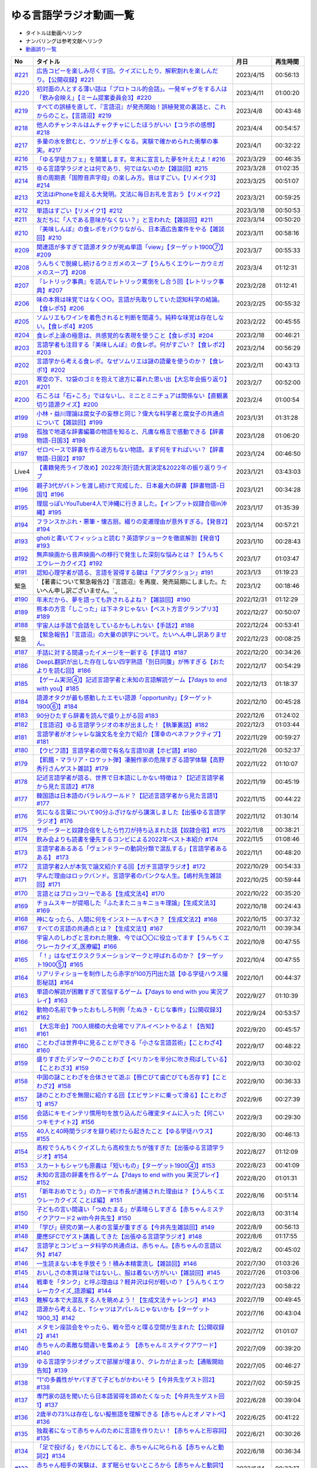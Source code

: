ゆる言語学ラジオ動画一覧
===============================
* タイトルは動画へリンク
* ナンバリングは参考文献へリンク
* `動画誤り一覧 <https://yurugengo.com/errata>`_ 

+---------+--------------------------------------------------------------------------------------------------------------+------------+----------+
|   No    |                                                   タイトル                                                   |    月日    | 再生時間 |
+=========+==============================================================================================================+============+==========+
| `#221`_ | `広告コピーを楽しみ尽くす回。クイズにしたり、解釈割れを楽しんだり。【公開収録】#221`_                        | 2023/4/15  | 00:56:13 |
+---------+--------------------------------------------------------------------------------------------------------------+------------+----------+
| `#220`_ | `初対面の人とする薄い話は「プロトコル的会話」。一発ギャグをする人は「飲み会映え」【ミーム提案委員会3】#220`_ | 2023/4/11  | 01:00:20 |
+---------+--------------------------------------------------------------------------------------------------------------+------------+----------+
| `#219`_ | `すべての誤植を直して、『言語沼』が発売開始！誤植発覚の裏話と、これからのこと。【言語沼】#219`_              | 2023/4/8   | 00:43:48 |
+---------+--------------------------------------------------------------------------------------------------------------+------------+----------+
| `#218`_ | `他人のチャンネルはムチャクチャにしたほうがいい【コラボの感想】#218`_                                        | 2023/4/4   | 00:54:57 |
+---------+--------------------------------------------------------------------------------------------------------------+------------+----------+
| `#217`_ | `多量の水を飲むと、ウソが上手くなる。実験で確かめられた衝撃の事実。#217`_                                    | 2023/4/1   | 00:32:22 |
+---------+--------------------------------------------------------------------------------------------------------------+------------+----------+
| `#216`_ | `「ゆる学徒カフェ」を開業します。年末に宣言した夢を叶えたよ！#216`_                                          | 2023/3/29  | 00:46:35 |
+---------+--------------------------------------------------------------------------------------------------------------+------------+----------+
| `#215`_ | `ゆる言語学ラジオとは何であり、何ではないのか【雑談回】#215`_                                                | 2023/3/28  | 01:02:35 |
+---------+--------------------------------------------------------------------------------------------------------------+------------+----------+
| `#214`_ | `音の周期表「国際音声字母」の楽しみ方。音はすごい。【リメイク3】#214`_                                       | 2023/3/25  | 00:51:07 |
+---------+--------------------------------------------------------------------------------------------------------------+------------+----------+
| `#213`_ | `文法はiPhoneを超える大発明。文法に毎日お礼を言おう【リメイク2】#213`_                                       | 2023/3/21  | 00:59:25 |
+---------+--------------------------------------------------------------------------------------------------------------+------------+----------+
| `#212`_ | `単語はすごい【リメイク1】#212`_                                                                             | 2023/3/18  | 00:50:53 |
+---------+--------------------------------------------------------------------------------------------------------------+------------+----------+
| `#211`_ | `友だちに「人である意味がなくない？」と言われた【雑談回】#211`_                                              | 2023/3/14  | 00:50:20 |
+---------+--------------------------------------------------------------------------------------------------------------+------------+----------+
| `#210`_ | `『美味しんぼ』の食レポをパクりながら、日本酒広告案件をやる【雑談回】#210`_                                  | 2023/3/11  | 00:58:16 |
+---------+--------------------------------------------------------------------------------------------------------------+------------+----------+
| `#209`_ | `関連語が多すぎて語源オタクが死ぬ単語「view」【ターゲット1900⑦】#209`_                                       | 2023/3/7   | 00:55:33 |
+---------+--------------------------------------------------------------------------------------------------------------+------------+----------+
| `#208`_ | `うんちくで脱線し続けるウミガメのスープ【うんちくエウレーカウミガメのスープ】#208`_                          | 2023/3/4   | 01:12:31 |
+---------+--------------------------------------------------------------------------------------------------------------+------------+----------+
| `#207`_ | `『レトリック事典』を読んでレトリック罵倒をし合う回【レトリック事典】#207`_                                  | 2023/2/28  | 01:12:41 |
+---------+--------------------------------------------------------------------------------------------------------------+------------+----------+
| `#206`_ | `味の本質は味覚ではなく○○。言語が先取りしていた認知科学の結論。【食レポ5】#206`_                             | 2023/2/25  | 00:55:32 |
+---------+--------------------------------------------------------------------------------------------------------------+------------+----------+
| `#205`_ | `ソムリエもワインを着色されると判断を間違う。純粋な味覚は存在しない。【食レポ4】#205`_                       | 2023/2/22  | 00:45:55 |
+---------+--------------------------------------------------------------------------------------------------------------+------------+----------+
| `#204`_ | `食レポ上達の極意は、共感覚的な表現を使うこと【食レポ3】#204`_                                               | 2023/2/18  | 00:46:21 |
+---------+--------------------------------------------------------------------------------------------------------------+------------+----------+
| `#203`_ | `言語学者も注目する『美味しんぼ』の食レポ。何がすごい？【食レポ2】#203`_                                     | 2023/2/14  | 00:56:29 |
+---------+--------------------------------------------------------------------------------------------------------------+------------+----------+
| `#202`_ | `言語学から考える食レポ。なぜソムリエは謎の語彙を使うのか？【食レポ1】#202`_                                 | 2023/2/11  | 00:43:13 |
+---------+--------------------------------------------------------------------------------------------------------------+------------+----------+
| `#201`_ | `寒空の下、12袋のゴミを抱えて途方に暮れた思い出【大忘年会振り返り】#201`_                                    | 2023/2/7   | 00:52:00 |
+---------+--------------------------------------------------------------------------------------------------------------+------------+----------+
| `#200`_ | `石ころは「石+ころ」ではないし、ミニとミニチュアは関係ない【直観裏切り語源クイズ】#200`_                     | 2023/2/4   | 01:00:54 |
+---------+--------------------------------------------------------------------------------------------------------------+------------+----------+
| `#199`_ | `小林・益川理論は腐女子の妄想と同じ？偉大な科学者と腐女子の共通点について【雑談回】#199`_                    | 2023/1/31  | 01:31:28 |
+---------+--------------------------------------------------------------------------------------------------------------+------------+----------+
| `#198`_ | `孤独で地道な辞書編纂の物語を知ると、凡庸な格言で感動できる【辞書物語-日国3】#198`_                          | 2023/1/28  | 01:06:20 |
+---------+--------------------------------------------------------------------------------------------------------------+------------+----------+
| `#197`_ | `ゼロベースで辞書を作る途方もない物語。まず何をすればいい？【辞書物語-日国2】#197`_                          | 2023/1/24  | 00:46:50 |
+---------+--------------------------------------------------------------------------------------------------------------+------------+----------+
| Live4   | `【書籍発売ライブ改め】2022年流行語大賞決定&2022年の振り返りライブ`_                                         | 2023/1/21  | 03:43:03 |
+---------+--------------------------------------------------------------------------------------------------------------+------------+----------+
| `#196`_ | `親子3代がバトンを渡し続けて完成した、日本最大の辞書【辞書物語-日国1】#196`_                                 | 2023/1/21  | 00:34:28 |
+---------+--------------------------------------------------------------------------------------------------------------+------------+----------+
| `#195`_ | `理屈っぽいYouTuber4人で沖縄に行きました。【インプット奴隷合宿in沖縄】#195`_                                 | 2023/1/17  | 01:35:39 |
+---------+--------------------------------------------------------------------------------------------------------------+------------+----------+
| `#194`_ | `フランスかぶれ・悪筆・懐古厨。綴りの変遷理由が意外すぎる。【発音2】#194`_                                   | 2023/1/14  | 00:57:21 |
+---------+--------------------------------------------------------------------------------------------------------------+------------+----------+
| `#193`_ | `ghotiと書いてフィッシュと読む？英語学ジョークを徹底解剖【発音1】 #193`_                                     | 2023/1/10  | 00:28:43 |
+---------+--------------------------------------------------------------------------------------------------------------+------------+----------+
| `#192`_ | `無声映画から音声映画への移行で発生した深刻な悩みとは？【うんちくエウレーカクイズ】#192`_                    | 2023/1/7   | 01:03:47 |
+---------+--------------------------------------------------------------------------------------------------------------+------------+----------+
| `#191`_ | `認知心理学者が語る、言語を習得する鍵は「アブダクション」#191`_                                              | 2023/1/3   | 01:19:23 |
+---------+--------------------------------------------------------------------------------------------------------------+------------+----------+
| 緊急    | `【著書について緊急報告2】『言語沼』を再度、発売延期にしました。たいへん申し訳ございません。`_               | 2023/1/2   | 00:18:46 |
+---------+--------------------------------------------------------------------------------------------------------------+------------+----------+
| `#190`_ | `年末だから、夢を語っても許されるよね？【雑談回】#190`_                                                      | 2022/12/31 | 01:12:29 |
+---------+--------------------------------------------------------------------------------------------------------------+------------+----------+
| `#189`_ | `熊本の方言「しこった」は下ネタじゃない【ベスト方言グランプリ3】#189`_                                       | 2022/12/27 | 00:50:07 |
+---------+--------------------------------------------------------------------------------------------------------------+------------+----------+
| `#188`_ | `宇宙人は手話で会話をしているかもしれない【手話2】#188`_                                                     | 2022/12/24 | 00:53:41 |
+---------+--------------------------------------------------------------------------------------------------------------+------------+----------+
| 緊急    | `【緊急報告】『言語沼』の大量の誤字について。たいへん申し訳ありません。`_                                    | 2022/12/23 | 00:08:25 |
+---------+--------------------------------------------------------------------------------------------------------------+------------+----------+
| `#187`_ | `手話に対する間違ったイメージを一新する【手話1】#187`_                                                       | 2022/12/20 | 00:34:26 |
+---------+--------------------------------------------------------------------------------------------------------------+------------+----------+
| `#186`_ | `DeepL翻訳が出した存在しない四字熟語「別日同腹」が怖すぎる【おたよりを読む回】#186`_                         | 2022/12/17 | 00:54:29 |
+---------+--------------------------------------------------------------------------------------------------------------+------------+----------+
| `#185`_ | `【ゲーム実況④】記述言語学者と未知の言語解読ゲーム【7days to end with you】#185`_                            | 2022/12/13 | 01:18:37 |
+---------+--------------------------------------------------------------------------------------------------------------+------------+----------+
| `#184`_ | `語源オタクが最も感動したエモい語源「opportunity」【ターゲット1900⑥】#184`_                                  | 2022/12/10 | 00:45:28 |
+---------+--------------------------------------------------------------------------------------------------------------+------------+----------+
| `#183`_ | `90分ひたすら辞書を読んで盛り上がる回 #183`_                                                                 | 2022/12/6  | 01:24:02 |
+---------+--------------------------------------------------------------------------------------------------------------+------------+----------+
| `#182`_ | `【言語沼】ゆる言語学ラジオの本が出ました！【執筆裏話】#182`_                                                | 2022/12/3  | 01:03:44 |
+---------+--------------------------------------------------------------------------------------------------------------+------------+----------+
| `#181`_ | `言語学者がオシャレな論文名を全力で紹介【薄幸のベネファクティブ】#181`_                                      | 2022/11/29 | 00:59:27 |
+---------+--------------------------------------------------------------------------------------------------------------+------------+----------+
| `#180`_ | `【ウビフ語】言語学者の間で有名な言語10選【ホピ語】#180`_                                                    | 2022/11/26 | 00:52:37 |
+---------+--------------------------------------------------------------------------------------------------------------+------------+----------+
| `#179`_ | `【飢餓・マラリア・ロケット弾】凄腕作家の危険すぎる語学体験【高野秀行さんゲスト雑談】#179`_                  | 2022/11/22 | 01:10:07 |
+---------+--------------------------------------------------------------------------------------------------------------+------------+----------+
| `#178`_ | `記述言語学者が語る、世界で日本語にしかない特徴は？【記述言語学者から見た言語2】#178`_                       | 2022/11/19 | 00:45:19 |
+---------+--------------------------------------------------------------------------------------------------------------+------------+----------+
| `#177`_ | `韓国語は日本語のパラレルワールド？【記述言語学者から見た言語1】#177`_                                       | 2022/11/15 | 00:44:22 |
+---------+--------------------------------------------------------------------------------------------------------------+------------+----------+
| `#176`_ | `気になる言葉について90分ふざけながら講演しました【出張ゆる言語学ラジオ】#176`_                              | 2022/11/12 | 01:30:14 |
+---------+--------------------------------------------------------------------------------------------------------------+------------+----------+
| `#175`_ | `サポーターと奴隷合宿をしたら竹刀が持ち込まれた話【奴隷合宿】#175`_                                          | 2022/11/8  | 00:38:21 |
+---------+--------------------------------------------------------------------------------------------------------------+------------+----------+
| `#174`_ | `飲み会よりも読書を優先するコンビによる2022年ベスト本紹介 #174`_                                             | 2022/11/5  | 01:08:46 |
+---------+--------------------------------------------------------------------------------------------------------------+------------+----------+
| `#173`_ | `言語学者あるある「ヴェンドラーの動詞分類で混乱する」【言語学者あるある】 #173`_                             | 2022/11/1  | 00:48:20 |
+---------+--------------------------------------------------------------------------------------------------------------+------------+----------+
| `#172`_ | `言語学者2人が本気で論文紹介する回【ガチ言語学ラジオ】#172`_                                                 | 2022/10/29 | 00:54:33 |
+---------+--------------------------------------------------------------------------------------------------------------+------------+----------+
| `#171`_ | `学んだ理由はロックバンド。言語学者のパンクな人生。【嶋村先生雑談回】#171`_                                  | 2022/10/25 | 00:59:44 |
+---------+--------------------------------------------------------------------------------------------------------------+------------+----------+
| `#170`_ | `言語とはブロッコリーである【生成文法4】#170`_                                                               | 2022/10/22 | 00:35:20 |
+---------+--------------------------------------------------------------------------------------------------------------+------------+----------+
| `#169`_ | `チョムスキーが提唱した「ふたまたニョキニョキ理論」【生成文法3】#169`_                                       | 2022/10/18 | 00:24:43 |
+---------+--------------------------------------------------------------------------------------------------------------+------------+----------+
| `#168`_ | `神になったら、人間に何をインストールすべき？【生成文法2】#168`_                                             | 2022/10/15 | 00:37:32 |
+---------+--------------------------------------------------------------------------------------------------------------+------------+----------+
| `#167`_ | `すべての言語の共通点とは？【生成文法1】#167`_                                                               | 2022/10/11 | 00:39:34 |
+---------+--------------------------------------------------------------------------------------------------------------+------------+----------+
| `#166`_ | `宇宙人のしわざと言われた現象、今では〇〇に役立ってます【うんちくエウレーカクイズ_医療編】#166`_             | 2022/10/8  | 00:47:55 |
+---------+--------------------------------------------------------------------------------------------------------------+------------+----------+
| `#165`_ | `「！」はなぜエクスクラメーションマークと呼ばれるのか？【ターゲット1900⑤】#165`_                             | 2022/10/4  | 00:47:55 |
+---------+--------------------------------------------------------------------------------------------------------------+------------+----------+
| `#164`_ | `リアリティショーを制作したら赤字が100万円出た話【ゆる学徒ハウス撮影秘話】#164`_                             | 2022/10/1  | 00:44:37 |
+---------+--------------------------------------------------------------------------------------------------------------+------------+----------+
| `#163`_ | `単語の解読が困難すぎて苦悩するゲーム【7days to end with you 実況プレイ】#163`_                              | 2022/9/27  | 01:10:39 |
+---------+--------------------------------------------------------------------------------------------------------------+------------+----------+
| `#162`_ | `動物の名前で争ったおもしろ判例「たぬき・むじな事件」【公開収録3】#162`_                                     | 2022/9/24  | 00:53:57 |
+---------+--------------------------------------------------------------------------------------------------------------+------------+----------+
| `#161`_ | `【大忘年会】700人規模の大会場でリアルイベントやるよ！【告知】#161`_                                         | 2022/9/20  | 00:45:57 |
+---------+--------------------------------------------------------------------------------------------------------------+------------+----------+
| `#160`_ | `ことわざは世界中に見ることができる「小さな言語芸術」【ことわざ4】#160`_                                     | 2022/9/17  | 00:48:22 |
+---------+--------------------------------------------------------------------------------------------------------------+------------+----------+
| `#159`_ | `盛りすぎたデンマークのことわざ【ペリカンを半分に吹き飛ばしている】【ことわざ3】#159`_                       | 2022/9/13  | 00:30:02 |
+---------+--------------------------------------------------------------------------------------------------------------+------------+----------+
| `#158`_ | `中国の謎ことわざを合体させて遊ぶ【唇亡びて歯亡びても舌存す】【ことわざ2】#158`_                             | 2022/9/10  | 00:36:33 |
+---------+--------------------------------------------------------------------------------------------------------------+------------+----------+
| `#157`_ | `謎のことわざを無限に紹介する回【エビサンドに乗って滑る】【ことわざ1】#157`_                                 | 2022/9/6   | 00:27:39 |
+---------+--------------------------------------------------------------------------------------------------------------+------------+----------+
| `#156`_ | `会話にキモインテリ慣用句を放り込んだら確変タイムに入った【何こいつキモナイト2】#156`_                       | 2022/9/3   | 00:29:30 |
+---------+--------------------------------------------------------------------------------------------------------------+------------+----------+
| `#155`_ | `40人と40時間ラジオを録り続けたら起きたこと【ゆる学徒ハウス】 #155`_                                         | 2022/8/30  | 00:46:13 |
+---------+--------------------------------------------------------------------------------------------------------------+------------+----------+
| `#154`_ | `高校でうんちくクイズしたら高校生たちが強すぎた【出張ゆる言語学ラジオ】#154`_                                | 2022/8/27  | 01:12:09 |
+---------+--------------------------------------------------------------------------------------------------------------+------------+----------+
| `#153`_ | `スカートもシャツも原義は「短いもの」【ターゲット1900④】#153`_                                               | 2022/8/23  | 00:41:09 |
+---------+--------------------------------------------------------------------------------------------------------------+------------+----------+
| `#152`_ | `未知の言語の辞書を作るゲーム【7days to end with you 実況プレイ】#152`_                                      | 2022/8/20  | 01:01:31 |
+---------+--------------------------------------------------------------------------------------------------------------+------------+----------+
| `#151`_ | `「新年おめでとう」のカードで市長が逮捕された理由は？【うんちくエウレーカクイズ ことば編】 #151`_            | 2022/8/16  | 00:51:14 |
+---------+--------------------------------------------------------------------------------------------------------------+------------+----------+
| `#150`_ | `子どもの言い間違い「つめたまる」が素晴らしすぎる【赤ちゃんミステイクアワード2 with今井先生】#150`_          | 2022/8/13  | 00:31:14 |
+---------+--------------------------------------------------------------------------------------------------------------+------------+----------+
| `#149`_ | `「学び」研究の第一人者の言葉が重すぎる【今井先生雑談回】#149`_                                              | 2022/8/9   | 00:56:13 |
+---------+--------------------------------------------------------------------------------------------------------------+------------+----------+
| `#148`_ | `慶應SFCでゲスト講義してきた【出張ゆる言語学ラジオ】#148`_                                                   | 2022/8/6   | 01:17:55 |
+---------+--------------------------------------------------------------------------------------------------------------+------------+----------+
| `#147`_ | `言語学とコンピュータ科学の共通点は、赤ちゃん。【赤ちゃんの言語以外】#147`_                                  | 2022/8/2   | 00:45:02 |
+---------+--------------------------------------------------------------------------------------------------------------+------------+----------+
| `#146`_ | `一生読まない本を手放そう！積み本精霊流し【雑談回】#146`_                                                    | 2022/7/30  | 01:03:26 |
+---------+--------------------------------------------------------------------------------------------------------------+------------+----------+
| `#145`_ | `おいしさの本質は味ではないし、服は着ない方がいい【雑談回】#145`_                                            | 2022/7/26  | 01:03:06 |
+---------+--------------------------------------------------------------------------------------------------------------+------------+----------+
| `#144`_ | `戦車を「タンク」と呼ぶ理由は？軽井沢は何が軽いの？【うんちくエウレーカクイズ_語源編】#144`_                 | 2022/7/23  | 00:58:22 |
+---------+--------------------------------------------------------------------------------------------------------------+------------+----------+
| `#143`_ | `難解な本で大混乱する人を眺めよう！【生成文法チャレンジ】 #143`_                                             | 2022/7/19  | 00:49:45 |
+---------+--------------------------------------------------------------------------------------------------------------+------------+----------+
| `#142`_ | `語源から考えると、Tシャツはアパレルじゃないかも【ターゲット1900_3】#142`_                                   | 2022/7/16  | 00:43:04 |
+---------+--------------------------------------------------------------------------------------------------------------+------------+----------+
| `#141`_ | `メタモン座談会をやったら、戦々恐々と喋る空間が生まれた【公開収録2】#141`_                                   | 2022/7/12  | 01:01:07 |
+---------+--------------------------------------------------------------------------------------------------------------+------------+----------+
| `#140`_ | `赤ちゃんの素敵な間違いを集めよう 【赤ちゃんミステイクアワード】#140`_                                       | 2022/7/09  | 00:39:20 |
+---------+--------------------------------------------------------------------------------------------------------------+------------+----------+
| `#139`_ | `ゆる言語学ラジオグッズで部屋が埋まり、クレカが止まった【通販開始告知】#139`_                                | 2022/7/05  | 00:46:27 |
+---------+--------------------------------------------------------------------------------------------------------------+------------+----------+
| `#138`_ | `”1”の多義性がヤバすぎて子どもがかわいそう【今井先生ゲスト回2】#138`_                                        | 2022/7/02  | 00:59:25 |
+---------+--------------------------------------------------------------------------------------------------------------+------------+----------+
| `#137`_ | `専門家の話を聞いたら日本語習得を諦めたくなった【今井先生ゲスト回1】#137`_                                   | 2022/6/28  | 00:39:04 |
+---------+--------------------------------------------------------------------------------------------------------------+------------+----------+
| `#136`_ | `2歳半の73%は存在しない擬態語を理解できる【赤ちゃんとオノマトペ】#136`_                                      | 2022/6/25  | 00:41:22 |
+---------+--------------------------------------------------------------------------------------------------------------+------------+----------+
| `#135`_ | `独裁者になって赤ちゃんのために言語を作りたい！【赤ちゃんと形容詞】#135`_                                    | 2022/6/21  | 00:30:26 |
+---------+--------------------------------------------------------------------------------------------------------------+------------+----------+
| `#134`_ | `「足で投げる」をバカにしてると、赤ちゃんに叱られる【赤ちゃんと動詞2】#134`_                                 | 2022/6/18  | 00:36:34 |
+---------+--------------------------------------------------------------------------------------------------------------+------------+----------+
| `#133`_ | `赤ちゃん相手の実験は、まず眠らせないところから【赤ちゃんと動詞1】#133`_                                     | 2022/6/14  | 00:33:17 |
+---------+--------------------------------------------------------------------------------------------------------------+------------+----------+
| `#132`_ | `ストラディバリウスが作れたのは〇〇が弱くなったから【うんちくエウレーカクイズ 音楽編】#132`_                 | 2022/6/11  | 00:51:40 |
+---------+--------------------------------------------------------------------------------------------------------------+------------+----------+
| `#131`_ | `新番組パーソナリティ募集&新チャンネル誕生のお知らせ【ゆる学徒ハウス】#131`_                                 | 2022/6/7   | 01:02:57 |
+---------+--------------------------------------------------------------------------------------------------------------+------------+----------+
| `#130`_ | `官能小説辞典を読んだら、官能小説みたいな声が出た【官能小説の表現】#130`_                                    | 2022/6/4   | 00:58:59 |
+---------+--------------------------------------------------------------------------------------------------------------+------------+----------+
| `#129`_ | `【世界最古の宿】情報量の多い旅館で奴隷合宿トーク【雑談回】#129`_                                            | 2022/5/31  | 00:59:45 |
+---------+--------------------------------------------------------------------------------------------------------------+------------+----------+
| `#128`_ | `直観を裏切る語源クイズをやったら、語源不信になった【無限語源トーク】#128`_                                  | 2022/5/28  | 00:59:27 |
+---------+--------------------------------------------------------------------------------------------------------------+------------+----------+
| `#127`_ | `Dr.STONEは科学マンガではない。本質は文系。【雑談回】#127`_                                                  | 2022/5/23  | 01:01:58 |
+---------+--------------------------------------------------------------------------------------------------------------+------------+----------+
| `#126`_ | `強烈なファンアート（石像）が来た【おたより雑談回】#126`_                                                    | 2022/5/21  | 01:00:26 |
+---------+--------------------------------------------------------------------------------------------------------------+------------+----------+
| `#125`_ | `英語史は明太マヨ【カタルシス英文法_準動詞3】#125`_                                                          | 2022/5/17  | 00:36:44 |
+---------+--------------------------------------------------------------------------------------------------------------+------------+----------+
| `#124`_ | `混ぜてはいけないものを混ぜて生まれた現在進行形【カタルシス英文法_準動詞2】#124`_                            | 2022/5/14  | 00:23:14 |
+---------+--------------------------------------------------------------------------------------------------------------+------------+----------+
| `#123`_ | `原形不定詞とto不定詞は、八ツ橋と生八ツ橋【カタルシス英文法_準動詞1】#123`_                                  | 2022/5/10  | 00:32:15 |
+---------+--------------------------------------------------------------------------------------------------------------+------------+----------+
| `#122`_ | `「ゆる言語学ラジオ大好き芸人」イベント出ます【告知回】#122`_                                                | 2022/5/7   | 00:38:02 |
+---------+--------------------------------------------------------------------------------------------------------------+------------+----------+
| `#121`_ | `答えより下ネタを言いたくなるクイズ【うんちくエウレーカクイズ4】#121`_                                       | 2022/5/3   | 00:50:09 |
+---------+--------------------------------------------------------------------------------------------------------------+------------+----------+
| #120    | `フィールド言語学者の気持ちが分かるゲーム【7days to end with you 実況プレイ】#120`_                          | 2022/4/30  | 00:56:19 |
+---------+--------------------------------------------------------------------------------------------------------------+------------+----------+
| `#119`_ | `「知は、現場にある（光文社新書）」は神コピー【ターゲット1900】#119`_                                        | 2022/4/26  | 00:41:07 |
+---------+--------------------------------------------------------------------------------------------------------------+------------+----------+
| `#118`_ | `乾坤一擲サン・ジョルディの日【本を贈る祝祭】【雑談回】#118`_                                                | 2022/4/23  | 00:45:27 |
+---------+--------------------------------------------------------------------------------------------------------------+------------+----------+
| `#117`_ | `『響け！ ユーフォニアム』は現代版『罪と罰』【深読みおじさんフェスティバル】#117`_                           | 2022/4/19  | 00:44:52 |
+---------+--------------------------------------------------------------------------------------------------------------+------------+----------+
| `#116`_ | `ビジネス書を読むとハゲるし、蕁麻疹も出る【ビジネス書100冊雑談】#116`_                                       | 2022/4/16  | 00:49:01 |
+---------+--------------------------------------------------------------------------------------------------------------+------------+----------+
| #115    | `うんちくをウミガメのスープに料理してみた【うんちくエウレーカウミガメのスープ】#115`_                        | 2022/4/12  | 01:00:16 |
+---------+--------------------------------------------------------------------------------------------------------------+------------+----------+
| `#114`_ | `【名前はまだ早い】赤ちゃんには「人間」と名乗るべき【赤ちゃんまとめ】#114`_                                  | 2022/4/9   | 00:56:00 |
+---------+--------------------------------------------------------------------------------------------------------------+------------+----------+
| `#113`_ | `赤ちゃんと詩人を見分けるクイズをやったら難しすぎたww【赤ちゃんと創作2】#113`_                               | 2022/4/5   | 00:37:03 |
+---------+--------------------------------------------------------------------------------------------------------------+------------+----------+
| `#112`_ | `徹底討論 赤ちゃんはクリエイティブ？【赤ちゃんと創作1】#112`_                                                | 2022/4/2   | 00:41:33 |
+---------+--------------------------------------------------------------------------------------------------------------+------------+----------+
| `#111`_ | `カタルシス赤ちゃん英文法「可算・不可算名詞」【赤ちゃんの言語習得5】#111`_                                   | 2022/3/29  | 00:33:41 |
+---------+--------------------------------------------------------------------------------------------------------------+------------+----------+
| `#110`_ | `赤ちゃんは遷移確率を算出するエグい計算機【赤ちゃんの言語習得4】#110`_                                       | 2022/3/26  | 00:26:18 |
+---------+--------------------------------------------------------------------------------------------------------------+------------+----------+
| `#109`_ | `赤ちゃんにおしゃぶりでDJをさせる実験がある【赤ちゃんの言語習得3】#109`_                                     | 2022/3/22  | 00:35:08 |
+---------+--------------------------------------------------------------------------------------------------------------+------------+----------+
| `#108`_ | `論理的に解けない難問「ガヴァガイ問題」を赤ちゃんは解く【赤ちゃんの言語習得2】#108`_                         | 2022/3/19  | 00:38:44 |
+---------+--------------------------------------------------------------------------------------------------------------+------------+----------+
| Live3   | `【祝賀会or残念会】Podcast AWARDS振り返りライブ【授賞式直後】`_                                              | 2022/3/17  | 03:00:27 |
+---------+--------------------------------------------------------------------------------------------------------------+------------+----------+
| `#107`_ | `赤ちゃんの言語習得が無理ゲーすぎる【赤ちゃんの言語習得】#107`_                                              | 2022/3/15  | 00:30:00 |
+---------+--------------------------------------------------------------------------------------------------------------+------------+----------+
| #106    | `初回動画を見返したらツッコミが止まらなかった【雑談回】#106`_                                                | 2022/3/12  | 00:59:09 |
+---------+--------------------------------------------------------------------------------------------------------------+------------+----------+
| #105    | `【チャンネル登録10万人突破】YouTuberクリシェ。【雜談回】#105`_                                              | 2022/3/8   | 00:51:06 |
+---------+--------------------------------------------------------------------------------------------------------------+------------+----------+
| #104    | `公開収録をやったらイキリ発言を晒し合う戦いになった【公開収録】#104`_                                        | 2022/3/5   | 00:48:24 |
+---------+--------------------------------------------------------------------------------------------------------------+------------+----------+
| `#103`_ | `【10年後の受験生へ】ターゲット1900の全語源解説（7単語だけで1時間）【ターゲット1900①】#103`_                 | 2022/3/1   | 00:53:17 |
+---------+--------------------------------------------------------------------------------------------------------------+------------+----------+
| #102    | `【売り子もやるよ】Podcasterの物販イベントに出店決定！【Podcast Weekend参加告知】#102`_                      | 2022/2/26  | 00:46:59 |
+---------+--------------------------------------------------------------------------------------------------------------+------------+----------+
| `#101`_ | `お互いの奇書を自慢したら最高にキショかった【キショ奇書自慢選手権】#101`_                                    | 2022/2/22  | 00:46:27 |
+---------+--------------------------------------------------------------------------------------------------------------+------------+----------+
| `#100`_ | `57歳で博士号を取得して、日本語学界に多大な影響を与えた男【三上章2】#100`_                                   | 2022/2/19  | 00:34:00 |
+---------+--------------------------------------------------------------------------------------------------------------+------------+----------+
| `#99`_  | `【ズボンのボタン引きちぎる】ヤバ言語偉人・三上章の一生【三上章1】#99`_                                      | 2022/2/15  | 00:22:50 |
+---------+--------------------------------------------------------------------------------------------------------------+------------+----------+
| #98     | `奄美大島の方言「はげ」の意味とは？【ベスト方言グランプリ2】#98`_                                            | 2022/2/12  | 00:52:47 |
+---------+--------------------------------------------------------------------------------------------------------------+------------+----------+
| #97     | `ヤノマミ族は「〇〇学者」を悪口にしている【うんちくエウレーカクイズ3】#97`_                                  | 2022/2/8   | 00:50:56 |
+---------+--------------------------------------------------------------------------------------------------------------+------------+----------+
| #96     | `四字熟語バトルをしたり、リスナー名を○○に決めたり【おたより雑談回】#96`_                                     | 2022/2/5   | 00:52:20 |
+---------+--------------------------------------------------------------------------------------------------------------+------------+----------+
| `#95`_  | `疲れ「た」ので、何度も同じ話をする人々【雑談回】#95`_                                                       | 2022/2/1   | 00:33:10 |
+---------+--------------------------------------------------------------------------------------------------------------+------------+----------+
| `#94`_  | `「た」を巡る物語、最終話。【た6】#94`_                                                                      | 2022/1/29  | 00:36:53 |
+---------+--------------------------------------------------------------------------------------------------------------+------------+----------+
| `#93`_  | `なぜ『11人いる！』は「11人いた！」ではダメなのか？【た5】#93`_                                              | 2022/1/25  | 00:42:58 |
+---------+--------------------------------------------------------------------------------------------------------------+------------+----------+
| `#92`_  | `「た」のルーツは室町時代【た4】#92`_                                                                        | 2022/1/22  | 00:36:36 |
+---------+--------------------------------------------------------------------------------------------------------------+------------+----------+
| `#91`_  | `反省しているのは現在なのになぜ「た」を使うの？【た3】#91`_                                                  | 2022/1/18  | 00:29:38 |
+---------+--------------------------------------------------------------------------------------------------------------+------------+----------+
| `#90`_  | `「た」には6種類あるし、○○も□□も表せる【た2】#90`_                                                           | 2022/1/15  | 00:28:01 |
+---------+--------------------------------------------------------------------------------------------------------------+------------+----------+
| `#89`_  | `た`_                                                                                                        | 2022/1/11  | 00:20:01 |
+---------+--------------------------------------------------------------------------------------------------------------+------------+----------+
| #88     | `大嘘つきに使える悪口「神聖ローマ帝国じゃん」【インテリ悪口パビリオン】#88`_                                 | 2022/1/8   | 00:36:27 |
+---------+--------------------------------------------------------------------------------------------------------------+------------+----------+
| #87     | `珍しい名字からは日本語の○○が分かる【うんちくエウレーカクイズ2】#87`_                                        | 2022/1/4   | 00:51:18 |
+---------+--------------------------------------------------------------------------------------------------------------+------------+----------+
| #86     | `新年だから今後の構想をデカく語る【飛躍の年はクリシェ】【新年雑談回】#86`_                                   | 2022/1/1   | 00:45:40 |
+---------+--------------------------------------------------------------------------------------------------------------+------------+----------+
| Live    | `ゆる言語学ラジオ忘年会ライブ【流行語大賞決定】`_                                                            | 2021/12/28 | 03:37:42 |
+---------+--------------------------------------------------------------------------------------------------------------+------------+----------+
| `#85`_  | `人は無知の量を誇るべき【雑談回】#85`_                                                                       | 2021/12/25 | 01:03:23 |
+---------+--------------------------------------------------------------------------------------------------------------+------------+----------+
| `#84`_  | `アジに「アジ」の名はふさわしくない【無限語源トーク2】#84`_                                                  | 2021/12/21 | 00:22:19 |
+---------+--------------------------------------------------------------------------------------------------------------+------------+----------+
| `#83`_  | `『満月の夜なら』は、語源辞典から作詞された歌【無限語源トーク1】#83`_                                        | 2021/12/18 | 00:25:53 |
+---------+--------------------------------------------------------------------------------------------------------------+------------+----------+
| #82     | `【投票お願い】あなたの1票が我々の未来を変えます#82`_                                                        | 2021/12/14 | 00:19:50 |
+---------+--------------------------------------------------------------------------------------------------------------+------------+----------+
| `#81`_  | `日常系萌えアニメに潜む言語学仮説【福田先生雑談回2】#81`_                                                    | 2021/12/11 | 00:41:51 |
+---------+--------------------------------------------------------------------------------------------------------------+------------+----------+
| `#80`_  | `言語学者が手加減せずに喋るとこうなる【福田先生雑談回1】#80`_                                                | 2021/12/7  | 00:51:08 |
+---------+--------------------------------------------------------------------------------------------------------------+------------+----------+
| #79     | `【忘年会ライブ告知】流行語大賞とか、サンプル1の出会いの話とか #79`_                                         | 2021/12/4  | 00:25:32 |
+---------+--------------------------------------------------------------------------------------------------------------+------------+----------+
| `#78`_  | `問題文の言語によって正答率が左右される。そんなことある？【第二言語習得論5】#78`_                            | 2021/11/30 | 00:50:16 |
+---------+--------------------------------------------------------------------------------------------------------------+------------+----------+
| `#77`_  | `英語は衛星枠付け言語だった！？【第二言語習得論4】#77`_                                                      | 2021/11/27 | 00:31:31 |
+---------+--------------------------------------------------------------------------------------------------------------+------------+----------+
| `#76`_  | `「無意識の学習」を証明する実験とは？【第二言語習得論3】#76`_                                                | 2021/11/23 | 00:38:42 |
+---------+--------------------------------------------------------------------------------------------------------------+------------+----------+
| `#75`_  | `母語はどこまで人に影響を与えるのか？方向感覚は？【第二言語習得論2】#75`_                                    | 2021/11/20 | 00:16:49 |
+---------+--------------------------------------------------------------------------------------------------------------+------------+----------+
| `#74`_  | `明日から全く役に立たない第二言語習得論【第二言語習得論1】#74`_                                              | 2021/11/16 | 00:22:16 |
+---------+--------------------------------------------------------------------------------------------------------------+------------+----------+
| #73     | `サポーターコミュニティ始めます【課金で伝説のボツ回が見れる】 #73`_                                          | 2021/11/14 | 00:54:42 |
+---------+--------------------------------------------------------------------------------------------------------------+------------+----------+
| #72     | `与謝野晶子に学ぶ、最強の黒歴史の作り方【奴隷合宿】#72`_                                                     | 2021/11/09 | 00:47:28 |
+---------+--------------------------------------------------------------------------------------------------------------+------------+----------+
| `#71`_  | `意図せずメタ認知が暴走する悲しき怪物【ミーム提案委員会2】＃71`_                                             | 2021/11/06 | 00:54:37 |
+---------+--------------------------------------------------------------------------------------------------------------+------------+----------+
| `#70`_  | `説教おじさんスイッチが反応しちゃう英単語【OEDおもしろ単語3】#70`_                                           | 2021/11/02 | 00:47:44 |
+---------+--------------------------------------------------------------------------------------------------------------+------------+----------+
| `#69`_  | `ジャルジャルのコントは1単語で表せる【OEDおもしろ単語2】#69`_                                                | 2021/10/30 | 00:39:57 |
+---------+--------------------------------------------------------------------------------------------------------------+------------+----------+
| `#68`_  | `1年間辞書を読み続けた人にしか分からないあるある【OEDおもしろ単語1】#68`_                                    | 2021/10/28 | 00:35:20 |
+---------+--------------------------------------------------------------------------------------------------------------+------------+----------+
| `#67`_  | `「ギガが減る」を許せない頑固おじさんの改心【今年の新語予想】#67`_                                           | 2021/10/26 | 01:04:31 |
+---------+--------------------------------------------------------------------------------------------------------------+------------+----------+
| `#66`_  | `【徹底討論】プログラミング言語は言語なの？【ゆるコンピュータ科学ラジオ4】#66`_                              | 2021/10/23 | 00:59:17 |
+---------+--------------------------------------------------------------------------------------------------------------+------------+----------+
| `#65`_  | `プログラミング言語には思想が宿る。だから戦争が起きる。【ゆるコンピュータ科学ラジオ3】#65`_                  | 2021/10/19 | 00:50:16 |
+---------+--------------------------------------------------------------------------------------------------------------+------------+----------+
| `#64`_  | `プログラマーと辞書オタク、実質同じ【ゆるコンピュータ科学ラジオ2】#64`_                                      | 2021/10/16 | 00:39:23 |
+---------+--------------------------------------------------------------------------------------------------------------+------------+----------+
| `#63`_  | `脳にUSBを挿したらYouTube再生できる？【ゆるコンピュータ科学ラジオ1】#63`_                                    | 2021/10/12 | 00:29:09 |
+---------+--------------------------------------------------------------------------------------------------------------+------------+----------+
| #62     | `隣の棚はアンパンマンでした【文教堂フェア行ってきた】#62`_                                                   | 2021/10/09 | 00:24:19 |
+---------+--------------------------------------------------------------------------------------------------------------+------------+----------+
| `#61`_  | `人類の多くはベンジャミン。生まれた瞬間〇〇を判断【英米人名２】#61`_                                         | 2021/10/05 | 00:44:31 |
+---------+--------------------------------------------------------------------------------------------------------------+------------+----------+
| `#60`_  | `「許してクレメンス」は超インテリギャグ【英米人名1】#60`_                                                    | 2021/10/02 | 00:34:40 |
+---------+--------------------------------------------------------------------------------------------------------------+------------+----------+
| `#59`_  | `米国を恐怖に陥れた「サメの夏」をミーム化【雑談コメント返し】 #59`_                                          | 2021/09/28 | 00:58:26 |
+---------+--------------------------------------------------------------------------------------------------------------+------------+----------+
| `#58`_  | `江戸時代の米はビットコインに似ている【雑談回】 #58`_                                                        | 2021/09/25 | 01:04:07 |
+---------+--------------------------------------------------------------------------------------------------------------+------------+----------+
| `#57`_  | `子音が17個連続する言語がある！？『言語』よもやま話【サピア4】#57`_                                          | 2021/09/21 | 00:55:08 |
+---------+--------------------------------------------------------------------------------------------------------------+------------+----------+
| `#56`_  | `「ら抜き言葉」で日本語は美しくなった【サピア3】 #56`_                                                       | 2021/09/18 | 00:19:41 |
+---------+--------------------------------------------------------------------------------------------------------------+------------+----------+
| `#55`_  | `言語の変化を説明する鍵は「ドリフト」【サピア2】#55`_                                                        | 2021/09/14 | 00:35:59 |
+---------+--------------------------------------------------------------------------------------------------------------+------------+----------+
| `#54`_  | `言語学の研究対象は、文字よりも音よりも○○【サピア1】#54`_                                                    | 2021/09/11 | 00:44:57 |
+---------+--------------------------------------------------------------------------------------------------------------+------------+----------+
| #53     | `人類が服を着始めた年代は、あの虫から分かる【うんちくエウレーカクイズ】 #53`_                                | 2021/09/07 | 00:32:30 |
+---------+--------------------------------------------------------------------------------------------------------------+------------+----------+
| `#52`_  | `オタク用語「しんどい」の精神は古文で既に登場してる【雑談回】#52`_                                           | 2021/09/04 | 00:54:06 |
+---------+--------------------------------------------------------------------------------------------------------------+------------+----------+
| `#51`_  | `妄想で人を撃ち、自分のアレを切り落とした狂人の皮肉【オックスフォード英語大辞典2】#51`_                      | 2021/08/31 | 00:35:41 |
+---------+--------------------------------------------------------------------------------------------------------------+------------+----------+
| `#50`_  | `世界初の大型辞書は、殺人犯のお陰で完成した【オックスフォード英語大辞典1】#50`_                              | 2021/08/28 | 00:34:07 |
+---------+--------------------------------------------------------------------------------------------------------------+------------+----------+
| `#49`_  | `「お前の母ちゃんデベソ」の起源は御成敗式目【書店コラボ告知】 #49`_                                          | 2021/08/24 | 00:38:23 |
+---------+--------------------------------------------------------------------------------------------------------------+------------+----------+
| `#48`_  | `数と言葉はどちらも「身体ハック」から生まれた【数の発明3】#48`_                                              | 2021/08/21 | 00:38:25 |
+---------+--------------------------------------------------------------------------------------------------------------+------------+----------+
| `#47`_  | `10進法が生まれた究極の原因は「石川啄木」【数の発明2】#47`_                                                  | 2021/08/17 | 00:37:27 |
+---------+--------------------------------------------------------------------------------------------------------------+------------+----------+
| `#46`_  | `人は生まれつき算数ができる？赤ちゃんビビらす実験とは【数の発明1】#46`_                                      | 2021/08/14 | 00:28:16 |
+---------+--------------------------------------------------------------------------------------------------------------+------------+----------+
| `#45`_  | `会話にキモインテリ慣用句を放り込め！【何こいつキモナイト】#45`_                                             | 2021/08/10 | 00:59:39 |
+---------+--------------------------------------------------------------------------------------------------------------+------------+----------+
| `#44`_  | `ネイティブは存在しない動詞も理解できるらしい…【カタルシス英文法_文型2】#44`_                                | 2021/08/07 | 00:50:44 |
+---------+--------------------------------------------------------------------------------------------------------------+------------+----------+
| `#43`_  | `高校英語で習う「5文型」、実は超役に立つ【カタルシス英文法_文型1】#43`_                                      | 2021/08/03 | 00:30:46 |
+---------+--------------------------------------------------------------------------------------------------------------+------------+----------+
| #42     | `「便」はなぜ「手紙」も「うんこ」も表すのか【雑談コメント返し】#42`_                                         | 2021/07/31 | 00:58:25 |
+---------+--------------------------------------------------------------------------------------------------------------+------------+----------+
| `#41`_  | `助数詞シリーズは『宇宙兄弟』っぽいよね（自画自賛）【振り返り雑談回】#41`_                                   | 2021/07/27 | 00:24:06 |
+---------+--------------------------------------------------------------------------------------------------------------+------------+----------+
| `#40`_  | `助数詞はゲルニカ。【助数詞4】#40`_                                                                          | 2021/07/24 | 00:23:21 |
+---------+--------------------------------------------------------------------------------------------------------------+------------+----------+
| `#39`_  | `「ラーメン2丁！」は、航空無線と同じ理論で説明できる【助数詞3】#39`_                                         | 2021/07/20 | 00:29:56 |
+---------+--------------------------------------------------------------------------------------------------------------+------------+----------+
| `#38`_  | `なぜ「仏の顔も3回まで」は間違いなのか？【助数詞2】#38`_                                                     | 2021/07/17 | 00:30:23 |
+---------+--------------------------------------------------------------------------------------------------------------+------------+----------+
| `#37`_  | `「鬼」と「改心した鬼」は数え方が違う【助数詞1】#37`_                                                        | 2021/07/13 | 00:32:51 |
+---------+--------------------------------------------------------------------------------------------------------------+------------+----------+
| `#36`_  | `『名誉の殺人』も『コンテナ物語』も「出落ち本」【ミーム提案委員会】 #36`_                                    | 2021/07/10 | 01:05:12 |
+---------+--------------------------------------------------------------------------------------------------------------+------------+----------+
| `#35`_  | `吉幾三的な言語と、その本質「イビピーオ」の幸福度がすごい【ピダハン後編】 #35`_                              | 2021/07/06 | 00:37:48 |
+---------+--------------------------------------------------------------------------------------------------------------+------------+----------+
| `#34`_  | `異世界転生ものみたいな言語学者の本『ピダハン』に震える【ピダハン前編】#34`_                                 | 2021/07/03 | 00:32:56 |
+---------+--------------------------------------------------------------------------------------------------------------+------------+----------+
| `#33`_  | `虹にはオス・メスがあるし、昔はマラリアを注射してた【うんちくしりとりパンクラチオン】#33`_                   | 2021/06/29 | 01:29:56 |
+---------+--------------------------------------------------------------------------------------------------------------+------------+----------+
| `#32`_  | `wishは意識高い系飲み会の動詞【カタルシス英文法】#32`_                                                       | 2021/06/26 | 00:44:50 |
+---------+--------------------------------------------------------------------------------------------------------------+------------+----------+
| `#31`_  | `仮定法のwereは『えんとつ町のプペル』的な存在【カタルシス英文法】#31`_                                       | 2021/06/22 | 00:34:00 |
+---------+--------------------------------------------------------------------------------------------------------------+------------+----------+
| Live    | `オレたちのベスト方言グランプリ【チャンネル登録3万人記念ライブ配信】`_                                       | 2021/06/19 | 02:12:52 |
+---------+--------------------------------------------------------------------------------------------------------------+------------+----------+
| #30     | `「常識の範ちゅう」という日本語は合ってるのか？ラップで感じるアリストテレス【長尺雑談回】#30`_               | 2021/06/15 | 00:57:53 |
+---------+--------------------------------------------------------------------------------------------------------------+------------+----------+
| `#29`_  | `一生憶えられない名前-うんちくおじさんのニッチ苦悩【酔っぱらい雑談回】#29`_                                  | 2021/06/12 | 00:57:49 |
+---------+--------------------------------------------------------------------------------------------------------------+------------+----------+
| `#28`_  | `「ビーフストロガノフ」を悪役っぽく感じる理由は？【音象徴2】 #28`_                                           | 2021/06/08 | 00:34:32 |
+---------+--------------------------------------------------------------------------------------------------------------+------------+----------+
| `#27`_  | `怪獣の名前はなぜガギグゲゴなのか？ソシュールVSソクラテス！【音象徴1】 #27`_                                 | 2021/06/05 | 00:34:41 |
+---------+--------------------------------------------------------------------------------------------------------------+------------+----------+
| `#26`_  | `「ひよこ」と「うんこ」の共通点は？【語源辞典ぜんぶ読む】#26`_                                               | 2021/06/01 | 00:33:06 |
+---------+--------------------------------------------------------------------------------------------------------------+------------+----------+
| #25     | `標準語にするべき方言"おささる"の話と、アカデミズムに対する二次創作の話#25`_                                 | 2021/05/27 | 01:10:57 |
+---------+--------------------------------------------------------------------------------------------------------------+------------+----------+
| `#24`_  | `shallの本質もmustの本質もなんかツラそう…【カタルシス英文法_助動詞_後半】#24`_                               | 2021/05/25 | 00:17:25 |
+---------+--------------------------------------------------------------------------------------------------------------+------------+----------+
| `#23`_  | `困ったオジサンはなぜcouldオジサンなのか？【カタルシス英文法_助動詞_前半】 #23`_                             | 2021/05/22 | 00:22:15 |
+---------+--------------------------------------------------------------------------------------------------------------+------------+----------+
| #22     | `「こざとへん」と「おおざと」は完全な別物。チンチャびっくり【雑談コメント返し】#22`_                         | 2021/05/18 | 00:39:54 |
+---------+--------------------------------------------------------------------------------------------------------------+------------+----------+
| `#21`_  | `単語の意味に命を懸けた2人が、単語の意味ですれ違う悲劇【辞書物語2】 #21`_                                    | 2021/05/15 | 00:33:05 |
+---------+--------------------------------------------------------------------------------------------------------------+------------+----------+
| `#20`_  | `辞書界を震撼させた「暮しの手帖事件」と、2人の編纂者のドラマ【辞書物語1】 #20`_                              | 2021/05/11 | 00:23:56 |
+---------+--------------------------------------------------------------------------------------------------------------+------------+----------+
| `#19`_  | `「友だちの情報量」というヤバいパラメータ。飲み物文化の行き着く先。【酔っぱらい雑談回】 #19`_                | 2021/05/04 | 00:56:48 |
+---------+--------------------------------------------------------------------------------------------------------------+------------+----------+
| `#18`_  | `名称目録的世界観を否定した男・赤ちゃんに戻りたくなる僕ら【ソシュール知ったかぶり講座3】 #18`_               | 2021/05/01 | 00:33:34 |
+---------+--------------------------------------------------------------------------------------------------------------+------------+----------+
| `#17`_  | `ソシュールは言語学の"公理"を設定した【ソシュール知ったかぶり講座2】 #17`_                                   | 2021/04/27 | 00:28:29 |
+---------+--------------------------------------------------------------------------------------------------------------+------------+----------+
| `#16`_  | `言語学の研究対象を定義した男【ソシュール知ったかぶり講座1】 #16`_                                           | 2021/04/24 | 00:28:18 |
+---------+--------------------------------------------------------------------------------------------------------------+------------+----------+
| `#15`_  | `「料理も運動もできる山田」を「料理」と呼ぶ蛮行-後ろ省略多義語の世界 #15`_                                   | 2021/04/20 | 00:13:36 |
+---------+--------------------------------------------------------------------------------------------------------------+------------+----------+
| `#14`_  | `「る・らる」はなぜ受身も可能も表せるの？本質は？ #14`_                                                      | 2021/04/13 | 00:20:07 |
+---------+--------------------------------------------------------------------------------------------------------------+------------+----------+
| `#13`_  | `方言は日本語なの？「違う言語」とは？【雑談長尺回】#13`_                                                     | 2021/04/06 | 00:55:38 |
+---------+--------------------------------------------------------------------------------------------------------------+------------+----------+
| `#12`_  | `春とバネ、なぜ両方springなのか-多義語パズルへの招待 #12`_                                                   | 2021/03/30 | 00:22:43 |
+---------+--------------------------------------------------------------------------------------------------------------+------------+----------+
| `#11`_  | `「主語を抹殺せよ」魅惑の三上文法と言語学のロマン #11`_                                                      | 2021/03/27 | 00:35:17 |
+---------+--------------------------------------------------------------------------------------------------------------+------------+----------+
| `#10`_  | `「象は鼻が長い」の謎-日本語学者が100年戦う一大ミステリー #10`_                                              | 2021/03/23 | 00:32:02 |
+---------+--------------------------------------------------------------------------------------------------------------+------------+----------+
| `#9`_   | `過去形の本質はpastつまりpassed。これで全てが分かる #9`_                                                     | 2021/03/22 | 00:19:53 |
+---------+--------------------------------------------------------------------------------------------------------------+------------+----------+
| `#8`_   | `カタルシス英文法-「進行形にできない動詞」は進行形にできる #8`_                                              | 2021/03/21 | 00:18:36 |
+---------+--------------------------------------------------------------------------------------------------------------+------------+----------+
| #7      | `言語学者は娘に嫌われる？令和は「人知を越えたパワー」【雑談】 #7`_                                           | 2021/03/21 | 00:33:30 |
+---------+--------------------------------------------------------------------------------------------------------------+------------+----------+
| #6      | `「高橋」は「神と繋がる仕事」を意味する名字 #6`_                                                             | 2021/03/20 | 00:24:17 |
+---------+--------------------------------------------------------------------------------------------------------------+------------+----------+
| #5      | `英語は荒野行動！？日本語に「時制の一致」が要らない理由 #5`_                                                 | 2021/03/17 | 00:17:25 |
+---------+--------------------------------------------------------------------------------------------------------------+------------+----------+
| #4      | `悶・聞・関、部首が「門」なのはどれ？ #4`_                                                                   | 2021/03/16 | 00:17:49 |
+---------+--------------------------------------------------------------------------------------------------------------+------------+----------+
| #3      | `藤原不比等は「ぷぢぃぱらのぷぴちょ」だった #3`_                                                             | 2021/03/15 | 00:16:31 |
+---------+--------------------------------------------------------------------------------------------------------------+------------+----------+
| #2      | `2km先では言語が違う国があるらしい…【言語がたくさんある理由】#2`_                                            | 2021/03/13 | 00:07:51 |
+---------+--------------------------------------------------------------------------------------------------------------+------------+----------+
| #1      | `「イルカも喋る」は大ウソ【言語学って何？】#1`_                                                              | 2021/03/11 | 00:14:56 |
+---------+--------------------------------------------------------------------------------------------------------------+------------+----------+

.. _乾坤一擲サン・ジョルディの日【本を贈る祝祭】【雑談回】#118: https://www.youtube.com/watch?v=Ok2SmWEx_Uk
.. _『響け！ ユーフォニアム』は現代版『罪と罰』【深読みおじさんフェスティバル】#117: https://www.youtube.com/watch?v=f9SbRBWkynU
.. _ビジネス書を読むとハゲるし、蕁麻疹も出る【ビジネス書100冊雑談】#116: https://www.youtube.com/watch?v=jmqSARvW6Eg
.. _うんちくをウミガメのスープに料理してみた【うんちくエウレーカウミガメのスープ】#115: https://www.youtube.com/watch?v=9kFL26oCKVs
.. _【名前はまだ早い】赤ちゃんには「人間」と名乗るべき【赤ちゃんまとめ】#114: https://www.youtube.com/watch?v=iNAC58puA6w
.. _赤ちゃんと詩人を見分けるクイズをやったら難しすぎたww【赤ちゃんと創作2】#113: https://www.youtube.com/watch?v=zeGChbd9RA0
.. _徹底討論 赤ちゃんはクリエイティブ？【赤ちゃんと創作1】#112: https://www.youtube.com/watch?v=1xO-Lfs02c8
.. _カタルシス赤ちゃん英文法「可算・不可算名詞」【赤ちゃんの言語習得5】#111: https://www.youtube.com/watch?v=I0BSrrCxy_c
.. _赤ちゃんは遷移確率を算出するエグい計算機【赤ちゃんの言語習得4】#110: https://www.youtube.com/watch?v=Gz3sGPBXXXQ
.. _赤ちゃんにおしゃぶりでDJをさせる実験がある【赤ちゃんの言語習得3】#109: https://www.youtube.com/watch?v=aPnXMtrumzs
.. _論理的に解けない難問「ガヴァガイ問題」を赤ちゃんは解く【赤ちゃんの言語習得2】#108: https://www.youtube.com/watch?v=J7rAZ2tRoT0
.. _赤ちゃんの言語習得が無理ゲーすぎる【赤ちゃんの言語習得】#107: https://www.youtube.com/watch?v=AMIaheSRVew
.. _【祝賀会or残念会】Podcast AWARDS振り返りライブ【授賞式直後】: https://www.youtube.com/watch?v=-JTQQbvbIns
.. _初回動画を見返したらツッコミが止まらなかった【雑談回】#106: https://www.youtube.com/watch?v=5fkT0qrDg_I
.. _【チャンネル登録10万人突破】YouTuberクリシェ。【雜談回】#105: https://www.youtube.com/watch?v=fFGSy60zKlw
.. _公開収録をやったらイキリ発言を晒し合う戦いになった【公開収録】#104: https://www.youtube.com/watch?v=2AxuPKW8aUw
.. _【10年後の受験生へ】ターゲット1900の全語源解説（7単語だけで1時間）【ターゲット1900①】#103: https://www.youtube.com/watch?v=RERceQyeld0
.. _【売り子もやるよ】Podcasterの物販イベントに出店決定！【Podcast Weekend参加告知】#102: https://www.youtube.com/watch?v=q_MfYdFxgTc
.. _お互いの奇書を自慢したら最高にキショかった【キショ奇書自慢選手権】#101: https://www.youtube.com/watch?v=QW9v7Yneuq0
.. _57歳で博士号を取得して、日本語学界に多大な影響を与えた男【三上章2】#100: https://www.youtube.com/watch?v=r_Su4Awa6Dk
.. _【ズボンのボタン引きちぎる】ヤバ言語偉人・三上章の一生【三上章1】#99: https://www.youtube.com/watch?v=dqd4NLCQNIQ
.. _奄美大島の方言「はげ」の意味とは？【ベスト方言グランプリ2】#98: https://www.youtube.com/watch?v=O54r0v9sJig
.. _ヤノマミ族は「〇〇学者」を悪口にしている【うんちくエウレーカクイズ3】#97: https://www.youtube.com/watch?v=FSmLfHsVjSo
.. _四字熟語バトルをしたり、リスナー名を○○に決めたり【おたより雑談回】#96: https://www.youtube.com/watch?v=DOPj0ObyX-Y
.. _疲れ「た」ので、何度も同じ話をする人々【雑談回】#95: https://www.youtube.com/watch?v=TLFxYRB0uBI
.. _「た」を巡る物語、最終話。【た6】#94: https://www.youtube.com/watch?v=drXeWP6Smlc
.. _なぜ『11人いる！』は「11人いた！」ではダメなのか？【た5】#93: https://www.youtube.com/watch?v=fPY_7jbiTx8
.. _「た」のルーツは室町時代【た4】#92: https://www.youtube.com/watch?v=RVw1F-ttOfI
.. _反省しているのは現在なのになぜ「た」を使うの？【た3】#91: https://www.youtube.com/watch?v=I0iFsy-QShY
.. _【再UP高画質版】た【た1】#89: https://www.youtube.com/watch?v=x1C0FD1XmTk
.. _「た」には6種類あるし、○○も□□も表せる【た2】#90: https://www.youtube.com/watch?v=P4FvgzaY2MA
.. _た: https://www.youtube.com/watch?v=iXlykljJ3kY
.. _大嘘つきに使える悪口「神聖ローマ帝国じゃん」【インテリ悪口パビリオン】#88: https://www.youtube.com/watch?v=wlQrQVzdoVA
.. _珍しい名字からは日本語の○○が分かる【うんちくエウレーカクイズ2】#87: https://www.youtube.com/watch?v=e4fDwDNc11Q
.. _新年だから今後の構想をデカく語る【飛躍の年はクリシェ】【新年雑談回】#86: https://www.youtube.com/watch?v=hyHkEbZDWmo
.. _ゆる言語学ラジオ忘年会ライブ【流行語大賞決定】: https://www.youtube.com/watch?v=poT4BzX7e_Q
.. _人は無知の量を誇るべき【雑談回】#85: https://www.youtube.com/watch?v=Z0KLBPiRrOY
.. _アジに「アジ」の名はふさわしくない【無限語源トーク2】#84: https://www.youtube.com/watch?v=4jcgyHsqBOs
.. _『満月の夜なら』は、語源辞典から作詞された歌【無限語源トーク1】#83: https://www.youtube.com/watch?v=2UXylDl-HIY
.. _【投票お願い】あなたの1票が我々の未来を変えます#82: https://www.youtube.com/watch?v=f4grx-2ngzE
.. _日常系萌えアニメに潜む言語学仮説【福田先生雑談回2】#81: https://www.youtube.com/watch?v=75HsFDb3HLI
.. _言語学者が手加減せずに喋るとこうなる【福田先生雑談回1】#80: https://www.youtube.com/watch?v=sSvxP5cUASM
.. _【忘年会ライブ告知】流行語大賞とか、サンプル1の出会いの話とか #79: https://www.youtube.com/watch?v=2iwZmLJ5OnE
.. _問題文の言語によって正答率が左右される。そんなことある？【第二言語習得論5】#78: https://www.youtube.com/watch?v=0nmVZ6Up__k
.. _英語は衛星枠付け言語だった！？【第二言語習得論4】#77: https://www.youtube.com/watch?v=SmH9EbH0x0c
.. _「無意識の学習」を証明する実験とは？【第二言語習得論3】#76: https://www.youtube.com/watch?v=4oKTEuDgO3s
.. _母語はどこまで人に影響を与えるのか？方向感覚は？【第二言語習得論2】#75: https://www.youtube.com/watch?v=h2tt1bEU72g
.. _明日から全く役に立たない第二言語習得論【第二言語習得論1】#74: https://www.youtube.com/watch?v=o3Yy_pjpBO8
.. _サポーターコミュニティ始めます【課金で伝説のボツ回が見れる】 #73: https://www.youtube.com/watch?v=tu3kLecDqq4
.. _与謝野晶子に学ぶ、最強の黒歴史の作り方【奴隷合宿】#72: https://www.youtube.com/watch?v=CX-57sNSZeE
.. _意図せずメタ認知が暴走する悲しき怪物【ミーム提案委員会2】＃71: https://www.youtube.com/watch?v=sj7eer2tArs
.. _説教おじさんスイッチが反応しちゃう英単語【OEDおもしろ単語3】#70: https://www.youtube.com/watch?v=-d742iuB7L0
.. _ジャルジャルのコントは1単語で表せる【OEDおもしろ単語2】#69: https://www.youtube.com/watch?v=WffHr9ypGsw
.. _1年間辞書を読み続けた人にしか分からないあるある【OEDおもしろ単語1】#68: https://www.youtube.com/watch?v=b5-G9dzdLzI
.. _「ギガが減る」を許せない頑固おじさんの改心【今年の新語予想】#67: https://www.youtube.com/watch?v=Fc8ugpF5_C8
.. _【徹底討論】プログラミング言語は言語なの？【ゆるコンピュータ科学ラジオ4】#66: https://www.youtube.com/watch?v=ru1ZVmytMoo
.. _プログラミング言語には思想が宿る。だから戦争が起きる。【ゆるコンピュータ科学ラジオ3】#65: https://www.youtube.com/watch?v=qNHfKNjX8Us
.. _プログラマーと辞書オタク、実質同じ【ゆるコンピュータ科学ラジオ2】#64: https://www.youtube.com/watch?v=uDCTXGCk2Zk
.. _脳にUSBを挿したらYouTube再生できる？【ゆるコンピュータ科学ラジオ1】#63: https://www.youtube.com/watch?v=dkP8Uf7PveE
.. _隣の棚はアンパンマンでした【文教堂フェア行ってきた】#62: https://www.youtube.com/watch?v=ugPrgVrR6ag
.. _人類の多くはベンジャミン。生まれた瞬間〇〇を判断【英米人名２】#61: https://www.youtube.com/watch?v=SbV9O7Gd4Sk
.. _「許してクレメンス」は超インテリギャグ【英米人名1】#60: https://www.youtube.com/watch?v=bkZbSiwHBWc
.. _米国を恐怖に陥れた「サメの夏」をミーム化【雑談コメント返し】 #59: https://www.youtube.com/watch?v=EtXBKIMqSUY
.. _江戸時代の米はビットコインに似ている【雑談回】 #58: https://www.youtube.com/watch?v=T5cDcCKB19k
.. _子音が17個連続する言語がある！？『言語』よもやま話【サピア4】#57: https://www.youtube.com/watch?v=fFbumZyreQA
.. _「ら抜き言葉」で日本語は美しくなった【サピア3】 #56: https://www.youtube.com/watch?v=HwuXR3KH0wI
.. _言語の変化を説明する鍵は「ドリフト」【サピア2】#55: https://www.youtube.com/watch?v=h6zyDXsuVh8
.. _言語学の研究対象は、文字よりも音よりも○○【サピア1】#54: https://www.youtube.com/watch?v=purzZplAHpI
.. _人類が服を着始めた年代は、あの虫から分かる【うんちくエウレーカクイズ】 #53: https://www.youtube.com/watch?v=LteliiwAFe4
.. _オタク用語「しんどい」の精神は古文で既に登場してる【雑談回】#52: https://www.youtube.com/watch?v=FLq-XlEvxak
.. _妄想で人を撃ち、自分のアレを切り落とした狂人の皮肉【オックスフォード英語大辞典2】#51: https://www.youtube.com/watch?v=O9dMmofn7JU
.. _世界初の大型辞書は、殺人犯のお陰で完成した【オックスフォード英語大辞典1】#50: https://www.youtube.com/watch?v=e11Q7m-45Cc
.. _「お前の母ちゃんデベソ」の起源は御成敗式目【書店コラボ告知】 #49: https://www.youtube.com/watch?v=7sX8rPt2uYE
.. _数と言葉はどちらも「身体ハック」から生まれた【数の発明3】#48: https://www.youtube.com/watch?v=VNTx4A8C6qU
.. _10進法が生まれた究極の原因は「石川啄木」【数の発明2】#47: https://www.youtube.com/watch?v=Idn-gber9-A
.. _人は生まれつき算数ができる？赤ちゃんビビらす実験とは【数の発明1】#46: https://www.youtube.com/watch?v=jrNc7fmtTNE
.. _会話にキモインテリ慣用句を放り込め！【何こいつキモナイト】#45: https://www.youtube.com/watch?v=o9xAhJ2ZbRQ
.. _ネイティブは存在しない動詞も理解できるらしい…【カタルシス英文法_文型2】#44: https://www.youtube.com/watch?v=A1_ScH1NiCo
.. _高校英語で習う「5文型」、実は超役に立つ【カタルシス英文法_文型1】#43: https://www.youtube.com/watch?v=FeSir-QJmUs
.. _「便」はなぜ「手紙」も「うんこ」も表すのか【雑談コメント返し】#42: https://www.youtube.com/watch?v=kNIQXzBiTwA
.. _助数詞シリーズは『宇宙兄弟』っぽいよね（自画自賛）【振り返り雑談回】#41: https://www.youtube.com/watch?v=43bvI0smi7k
.. _助数詞はゲルニカ。【助数詞4】#40: https://www.youtube.com/watch?v=9J7kyciQI3E
.. _「ラーメン2丁！」は、航空無線と同じ理論で説明できる【助数詞3】#39: https://www.youtube.com/watch?v=NXpMF7qycDE
.. _なぜ「仏の顔も3回まで」は間違いなのか？【助数詞2】#38: https://www.youtube.com/watch?v=K5_ktUB62G0
.. _「鬼」と「改心した鬼」は数え方が違う【助数詞1】#37: https://www.youtube.com/watch?v=dNNMueYZTms
.. _『名誉の殺人』も『コンテナ物語』も「出落ち本」【ミーム提案委員会】 #36: https://www.youtube.com/watch?v=s57oEdVH9T4
.. _吉幾三的な言語と、その本質「イビピーオ」の幸福度がすごい【ピダハン後編】 #35: https://www.youtube.com/watch?v=3M4e07gnEH4
.. _異世界転生ものみたいな言語学者の本『ピダハン』に震える【ピダハン前編】#34: https://www.youtube.com/watch?v=eOjFarDoEWk
.. _虹にはオス・メスがあるし、昔はマラリアを注射してた【うんちくしりとりパンクラチオン】#33: https://www.youtube.com/watch?v=bDVpBNIXXh4
.. _wishは意識高い系飲み会の動詞【カタルシス英文法】#32: https://www.youtube.com/watch?v=NSSls2NLMfs
.. _仮定法のwereは『えんとつ町のプペル』的な存在【カタルシス英文法】#31: https://www.youtube.com/watch?v=OGdECZ_nZnM
.. _オレたちのベスト方言グランプリ【チャンネル登録3万人記念ライブ配信】: https://www.youtube.com/watch?v=WhzAvTSYXxk
.. _「常識の範ちゅう」という日本語は合ってるのか？ラップで感じるアリストテレス【長尺雑談回】#30: https://www.youtube.com/watch?v=gxwy4c_Rgig
.. _一生憶えられない名前-うんちくおじさんのニッチ苦悩【酔っぱらい雑談回】#29: https://www.youtube.com/watch?v=AupRSh21Smg
.. _「ビーフストロガノフ」を悪役っぽく感じる理由は？【音象徴2】 #28: https://www.youtube.com/watch?v=sPH5qbBEiaM
.. _怪獣の名前はなぜガギグゲゴなのか？ソシュールVSソクラテス！【音象徴1】 #27: https://www.youtube.com/watch?v=kqM4K--Vyi4
.. _「ひよこ」と「うんこ」の共通点は？【語源辞典ぜんぶ読む】#26: https://www.youtube.com/watch?v=4e3ff1WbSxQ
.. _標準語にするべき方言"おささる"の話と、アカデミズムに対する二次創作の話#25: https://www.youtube.com/watch?v=9QWgnPhAh0s
.. _shallの本質もmustの本質もなんかツラそう…【カタルシス英文法_助動詞_後半】#24: https://www.youtube.com/watch?v=uHjDHSWbZuM
.. _困ったオジサンはなぜcouldオジサンなのか？【カタルシス英文法_助動詞_前半】 #23: https://www.youtube.com/watch?v=F52-xN7SfFg
.. _「こざとへん」と「おおざと」は完全な別物。チンチャびっくり【雑談コメント返し】#22: https://www.youtube.com/watch?v=ClAiVcoYHoU
.. _単語の意味に命を懸けた2人が、単語の意味ですれ違う悲劇【辞書物語2】 #21: https://www.youtube.com/watch?v=3lYvzeR7SCU
.. _辞書界を震撼させた「暮しの手帖事件」と、2人の編纂者のドラマ【辞書物語1】 #20: https://www.youtube.com/watch?v=1-K5Is_PGBs
.. _「友だちの情報量」というヤバいパラメータ。飲み物文化の行き着く先。【酔っぱらい雑談回】 #19: https://www.youtube.com/watch?v=JDyFEb6NOVI
.. _名称目録的世界観を否定した男・赤ちゃんに戻りたくなる僕ら【ソシュール知ったかぶり講座3】 #18: https://www.youtube.com/watch?v=_b_XtagwU8A
.. _ソシュールは言語学の"公理"を設定した【ソシュール知ったかぶり講座2】 #17: https://www.youtube.com/watch?v=Xlvp9rfJ9co
.. _言語学の研究対象を定義した男【ソシュール知ったかぶり講座1】 #16: https://www.youtube.com/watch?v=We43d7Giei8
.. _「料理も運動もできる山田」を「料理」と呼ぶ蛮行-後ろ省略多義語の世界 #15: https://www.youtube.com/watch?v=3XMITicq3Bc
.. _「る・らる」はなぜ受身も可能も表せるの？本質は？ #14: https://www.youtube.com/watch?v=SPSn--SkUws
.. _方言は日本語なの？「違う言語」とは？【雑談長尺回】#13: https://www.youtube.com/watch?v=cn6gHVI7iq8
.. _春とバネ、なぜ両方springなのか-多義語パズルへの招待 #12: https://www.youtube.com/watch?v=xE91uqIpOMU
.. _「主語を抹殺せよ」魅惑の三上文法と言語学のロマン #11: https://www.youtube.com/watch?v=EZKS5lBSOsw
.. _「象は鼻が長い」の謎-日本語学者が100年戦う一大ミステリー #10: https://www.youtube.com/watch?v=yzTqAU_kiKM
.. _過去形の本質はpastつまりpassed。これで全てが分かる #9: https://www.youtube.com/watch?v=AgTDxlBwdV8
.. _カタルシス英文法-「進行形にできない動詞」は進行形にできる #8: https://www.youtube.com/watch?v=Sjd_l-vKZ84
.. _言語学者は娘に嫌われる？令和は「人知を越えたパワー」【雑談】 #7: https://www.youtube.com/watch?v=lnl-nQOzvzM
.. _「高橋」は「神と繋がる仕事」を意味する名字 #6: https://www.youtube.com/watch?v=1aNEoPA1YMk
.. _英語は荒野行動！？日本語に「時制の一致」が要らない理由 #5: https://www.youtube.com/watch?v=UEc3nobDjMk
.. _悶・聞・関、部首が「門」なのはどれ？ #4: https://www.youtube.com/watch?v=v2vY-H1FAHM
.. _藤原不比等は「ぷぢぃぱらのぷぴちょ」だった #3: https://www.youtube.com/watch?v=KItCvPD86pw
.. _2km先では言語が違う国があるらしい…【言語がたくさんある理由】#2: https://www.youtube.com/watch?v=-Zo_0_DZrvk
.. _「イルカも喋る」は大ウソ【言語学って何？】#1: https://www.youtube.com/watch?v=2YY9DT4uDh0
.. _「知は、現場にある（光文社新書）」は神コピー【ターゲット1900】#119: https://www.youtube.com/watch?v=AL_XHN39DOk
.. _フィールド言語学者の気持ちが分かるゲーム【7days to end with you 実況プレイ】#120: https://www.youtube.com/watch?v=vrBzSXN4MYI
.. _答えより下ネタを言いたくなるクイズ【うんちくエウレーカクイズ4】#121: https://www.youtube.com/watch?v=GOlmrYFZQ4c
.. _「ゆる言語学ラジオ大好き芸人」イベント出ます【告知回】#122: https://www.youtube.com/watch?v=9UC6fpYL7mw
.. _原形不定詞とto不定詞は、八ツ橋と生八ツ橋【カタルシス英文法_準動詞1】#123: https://www.youtube.com/watch?v=4nx71ckg8Eg
.. _混ぜてはいけないものを混ぜて生まれた現在進行形【カタルシス英文法_準動詞2】#124: https://www.youtube.com/watch?v=5_m-4ue3erM
.. _英語史は明太マヨ【カタルシス英文法_準動詞3】#125: https://www.youtube.com/watch?v=TR_5gN2IOhA
.. _強烈なファンアート（石像）が来た【おたより雑談回】#126: https://www.youtube.com/watch?v=VdVT4zYSH24
.. _Dr.STONEは科学マンガではない。本質は文系。【雑談回】#127: https://www.youtube.com/watch?v=8hURqVX7sXo
.. _直観を裏切る語源クイズをやったら、語源不信になった【無限語源トーク】#128: https://www.youtube.com/watch?v=Q5LF9bzYt_0
.. _【世界最古の宿】情報量の多い旅館で奴隷合宿トーク【雑談回】#129: https://www.youtube.com/watch?v=Drl5HMryYLM
.. _官能小説辞典を読んだら、官能小説みたいな声が出た【官能小説の表現】#130: https://www.youtube.com/watch?v=8FEphvanuHo
.. _新番組パーソナリティ募集&新チャンネル誕生のお知らせ【ゆる学徒ハウス】#131: https://www.youtube.com/watch?v=oQHeErn4R3g
.. _ストラディバリウスが作れたのは〇〇が弱くなったから【うんちくエウレーカクイズ 音楽編】#132: https://www.youtube.com/watch?v=OsN8H6u3Vs4
.. _赤ちゃん相手の実験は、まず眠らせないところから【赤ちゃんと動詞1】#133: https://www.youtube.com/watch?v=n70ldRw4n0E
.. _「足で投げる」をバカにしてると、赤ちゃんに叱られる【赤ちゃんと動詞2】#134: https://www.youtube.com/watch?v=3r74Mup30xI
.. _独裁者になって赤ちゃんのために言語を作りたい！【赤ちゃんと形容詞】#135: https://www.youtube.com/watch?v=GNLazvO8AVQ
.. _2歳半の73%は存在しない擬態語を理解できる【赤ちゃんとオノマトペ】#136: https://www.youtube.com/watch?v=Q03h9vopd4s
.. _専門家の話を聞いたら日本語習得を諦めたくなった【今井先生ゲスト回1】#137: https://www.youtube.com/watch?v=NinaUFNul8E
.. _”1”の多義性がヤバすぎて子どもがかわいそう【今井先生ゲスト回2】#138: https://www.youtube.com/watch?v=Jp2MfGQZ7F0
.. _ゆる言語学ラジオグッズで部屋が埋まり、クレカが止まった【通販開始告知】#139: https://www.youtube.com/watch?v=GGU77yprZhA
.. _赤ちゃんの素敵な間違いを集めよう 【赤ちゃんミステイクアワード】#140: https://www.youtube.com/watch?v=PGHCk87Zh54
.. _メタモン座談会をやったら、戦々恐々と喋る空間が生まれた【公開収録2】#141: https://www.youtube.com/watch?v=2A8uNtJFEi8
.. _語源から考えると、Tシャツはアパレルじゃないかも【ターゲット1900_3】#142: https://www.youtube.com/watch?v=bV058jE8RVw
.. _難解な本で大混乱する人を眺めよう！【生成文法チャレンジ】 #143: https://www.youtube.com/watch?v=OAhG061_1Nc
.. _戦車を「タンク」と呼ぶ理由は？軽井沢は何が軽いの？【うんちくエウレーカクイズ_語源編】#144: https://www.youtube.com/watch?v=hc5EuJ4A4t4
.. _おいしさの本質は味ではないし、服は着ない方がいい【雑談回】#145: https://www.youtube.com/watch?v=r8lqZO7hRtE
.. _一生読まない本を手放そう！積み本精霊流し【雑談回】#146: https://www.youtube.com/watch?v=7XDjwpMc5Wg
.. _言語学とコンピュータ科学の共通点は、赤ちゃん。【赤ちゃんの言語以外】#147: https://www.youtube.com/watch?v=gPeqJGMSB2A
.. _慶應SFCでゲスト講義してきた【出張ゆる言語学ラジオ】#148: https://www.youtube.com/watch?v=nh6Ru3TQMzo
.. _「学び」研究の第一人者の言葉が重すぎる【今井先生雑談回】#149: https://www.youtube.com/watch?v=6AO_a9H5gTY
.. _子どもの言い間違い「つめたまる」が素晴らしすぎる【赤ちゃんミステイクアワード2 with今井先生】#150: https://www.youtube.com/watch?v=ivG_fbmuV5M
.. _「新年おめでとう」のカードで市長が逮捕された理由は？【うんちくエウレーカクイズ ことば編】 #151: https://www.youtube.com/watch?v=in8p_9XIi24
.. _未知の言語の辞書を作るゲーム【7days to end with you 実況プレイ】#152: https://www.youtube.com/watch?v=XerPfJTGL2Y
.. _スカートもシャツも原義は「短いもの」【ターゲット1900④】#153: https://www.youtube.com/watch?v=1nTQkqhZQgI
.. _高校でうんちくクイズしたら高校生たちが強すぎた【出張ゆる言語学ラジオ】#154: https://www.youtube.com/watch?v=aeKlmqPBXdY
.. _40人と40時間ラジオを録り続けたら起きたこと【ゆる学徒ハウス】 #155: https://www.youtube.com/watch?v=5HUPJcw-YXA
.. _会話にキモインテリ慣用句を放り込んだら確変タイムに入った【何こいつキモナイト2】#156: https://www.youtube.com/watch?v=jGPa2_Rdbys
.. _謎のことわざを無限に紹介する回【エビサンドに乗って滑る】【ことわざ1】#157: https://www.youtube.com/watch?v=8tQNnCnumKM
.. _中国の謎ことわざを合体させて遊ぶ【唇亡びて歯亡びても舌存す】【ことわざ2】#158: https://www.youtube.com/watch?v=m2u6qWGOWQo
.. _盛りすぎたデンマークのことわざ【ペリカンを半分に吹き飛ばしている】【ことわざ3】#159: https://www.youtube.com/watch?v=0I8SC5N5ddA
.. _ことわざは世界中に見ることができる「小さな言語芸術」【ことわざ4】#160: https://www.youtube.com/watch?v=k5RHoWWjk-s
.. _【大忘年会】700人規模の大会場でリアルイベントやるよ！【告知】#161: https://www.youtube.com/watch?v=OQMHvSyeBUA
.. _動物の名前で争ったおもしろ判例「たぬき・むじな事件」【公開収録3】#162: https://www.youtube.com/watch?v=itCYrUONG5w
.. _単語の解読が困難すぎて苦悩するゲーム【7days to end with you 実況プレイ】#163: https://www.youtube.com/watch?v=RTO89LjFUKw
.. _リアリティショーを制作したら赤字が100万円出た話【ゆる学徒ハウス撮影秘話】#164: https://www.youtube.com/watch?v=3iPLkxD__X4
.. _「！」はなぜエクスクラメーションマークと呼ばれるのか？【ターゲット1900⑤】#165: https://www.youtube.com/watch?v=hU54sOIJFQ8
.. _宇宙人のしわざと言われた現象、今では〇〇に役立ってます【うんちくエウレーカクイズ_医療編】#166: https://www.youtube.com/watch?v=a3gc-UMMzZY
.. _すべての言語の共通点とは？【生成文法1】#167: https://www.youtube.com/watch?v=E49cMz_QwO8
.. _神になったら、人間に何をインストールすべき？【生成文法2】#168: https://www.youtube.com/watch?v=_xvgxuvfcts
.. _チョムスキーが提唱した「ふたまたニョキニョキ理論」【生成文法3】#169: https://www.youtube.com/watch?v=CYxGKxBZApE
.. _言語とはブロッコリーである【生成文法4】#170: https://www.youtube.com/watch?v=5Y-nTXVT9hk
.. _学んだ理由はロックバンド。言語学者のパンクな人生。【嶋村先生雑談回】#171: https://www.youtube.com/watch?v=OK-a6R0wa0o
.. _言語学者2人が本気で論文紹介する回【ガチ言語学ラジオ】#172: https://www.youtube.com/watch?v=fLcTo6Kstao
.. _言語学者あるある「ヴェンドラーの動詞分類で混乱する」【言語学者あるある】 #173: https://www.youtube.com/watch?v=cQIJCLKIh18
.. _飲み会よりも読書を優先するコンビによる2022年ベスト本紹介 #174: https://www.youtube.com/watch?v=yZTjFVnmTaw
.. _サポーターと奴隷合宿をしたら竹刀が持ち込まれた話【奴隷合宿】#175: https://www.youtube.com/watch?v=a1Z0zP-r-yQ
.. _気になる言葉について90分ふざけながら講演しました【出張ゆる言語学ラジオ】#176: https://www.youtube.com/watch?v=UJLMyeqm1Ys
.. _韓国語は日本語のパラレルワールド？【記述言語学者から見た言語1】#177: https://www.youtube.com/watch?v=IR0iK5D1xlE
.. _記述言語学者が語る、世界で日本語にしかない特徴は？【記述言語学者から見た言語2】#178: https://www.youtube.com/watch?v=_Mis8HokuhQ
.. _【飢餓・マラリア・ロケット弾】凄腕作家の危険すぎる語学体験【高野秀行さんゲスト雑談】#179: https://www.youtube.com/watch?v=QYJgtpVVu-I
.. _【ウビフ語】言語学者の間で有名な言語10選【ホピ語】#180: https://www.youtube.com/watch?v=tvqAcsay9qA
.. _言語学者がオシャレな論文名を全力で紹介【薄幸のベネファクティブ】#181: https://www.youtube.com/watch?v=9NZPwACPpbQ
.. _【言語沼】ゆる言語学ラジオの本が出ました！【執筆裏話】#182: https://www.youtube.com/watch?v=qY2RrfwTqXg
.. _90分ひたすら辞書を読んで盛り上がる回 #183: https://www.youtube.com/watch?v=Ohoo0cjmAUI
.. _語源オタクが最も感動したエモい語源「opportunity」【ターゲット1900⑥】#184: https://www.youtube.com/watch?v=malHm23v-Y4
.. _【ゲーム実況④】記述言語学者と未知の言語解読ゲーム【7days to end with you】#185: https://www.youtube.com/watch?v=pUiOJFc19pg
.. _DeepL翻訳が出した存在しない四字熟語「別日同腹」が怖すぎる【おたよりを読む回】#186: https://www.youtube.com/watch?v=xaDxvchr78s
.. _手話に対する間違ったイメージを一新する【手話1】#187: https://www.youtube.com/watch?v=L8JOs6BM94k
.. _【緊急報告】『言語沼』の大量の誤字について。たいへん申し訳ありません。: https://www.youtube.com/watch?v=q2cIYSTbULY
.. _宇宙人は手話で会話をしているかもしれない【手話2】#188: https://www.youtube.com/watch?v=6mZWR7GV0is
.. _熊本の方言「しこった」は下ネタじゃない【ベスト方言グランプリ3】#189: https://www.youtube.com/watch?v=1dY8Uy7YB9s
.. _年末だから、夢を語っても許されるよね？【雑談回】#190: https://www.youtube.com/watch?v=GO-v6xLxonk
.. _認知心理学者が語る、言語を習得する鍵は「アブダクション」#191: https://www.youtube.com/watch?v=hNULhZPWmD8
.. _無声映画から音声映画への移行で発生した深刻な悩みとは？【うんちくエウレーカクイズ】#192: https://www.youtube.com/watch?v=YN9cCYdDo7Q
.. _ghotiと書いてフィッシュと読む？英語学ジョークを徹底解剖【発音1】 #193: https://www.youtube.com/watch?v=iD3VJeu2Roo
.. _フランスかぶれ・悪筆・懐古厨。綴りの変遷理由が意外すぎる。【発音2】#194: https://www.youtube.com/watch?v=45YPaKkXS6A
.. _理屈っぽいYouTuber4人で沖縄に行きました。【インプット奴隷合宿in沖縄】#195: https://www.youtube.com/watch?v=CCk0RfL9a1U
.. _言語学者も注目する『美味しんぼ』の食レポ。何がすごい？【食レポ2】#203: https://www.youtube.com/watch?v=X8LylgC6bdE
.. _言語学から考える食レポ。なぜソムリエは謎の語彙を使うのか？【食レポ1】#202: https://www.youtube.com/watch?v=hADC7RolFh8
.. _寒空の下、12袋のゴミを抱えて途方に暮れた思い出【大忘年会振り返り】#201: https://www.youtube.com/watch?v=coIC2RBDPJ0
.. _石ころは「石+ころ」ではないし、ミニとミニチュアは関係ない【直観裏切り語源クイズ】#200: https://www.youtube.com/watch?v=s7I16xFt3vs
.. _小林・益川理論は腐女子の妄想と同じ？偉大な科学者と腐女子の共通点について【雑談回】#199: https://www.youtube.com/watch?v=4EX6b97xcLk
.. _孤独で地道な辞書編纂の物語を知ると、凡庸な格言で感動できる【辞書物語-日国3】#198: https://www.youtube.com/watch?v=vdu2aQ5m7Fo
.. _ゼロベースで辞書を作る途方もない物語。まず何をすればいい？【辞書物語-日国2】#197: https://www.youtube.com/watch?v=5vksAhPtvLU
.. _【書籍発売ライブ改め】2022年流行語大賞決定&2022年の振り返りライブ: https://www.youtube.com/watch?v=m7kZyqgbH7Y
.. _親子3代がバトンを渡し続けて完成した、日本最大の辞書【辞書物語-日国1】#196: https://www.youtube.com/watch?v=f2caLI2euKs
.. _食レポ上達の極意は、共感覚的な表現を使うこと【食レポ3】#204: https://www.youtube.com/watch?v=xAGpNrWDwc4
.. _ソムリエもワインを着色されると判断を間違う。純粋な味覚は存在しない。【食レポ4】#205: https://www.youtube.com/watch?v=jh1NZFTRw_M
.. _味の本質は味覚ではなく○○。言語が先取りしていた認知科学の結論。【食レポ5】#206: https://www.youtube.com/watch?v=XXnUxa-9oX0
.. _『レトリック事典』を読んでレトリック罵倒をし合う回【レトリック事典】#207: https://www.youtube.com/watch?v=YoOZWVUtxVc
.. _うんちくで脱線し続けるウミガメのスープ【うんちくエウレーカウミガメのスープ】#208: https://www.youtube.com/watch?v=fhEK3dRolvg
.. _関連語が多すぎて語源オタクが死ぬ単語「view」【ターゲット1900⑦】#209: https://www.youtube.com/watch?v=XBQswMNTud0
.. _『美味しんぼ』の食レポをパクりながら、日本酒広告案件をやる【雑談回】#210: https://www.youtube.com/watch?v=sCXEHbKF4ms
.. _友だちに「人である意味がなくない？」と言われた【雑談回】#211: https://www.youtube.com/watch?v=h-YQwsezBnY
.. _単語はすごい【リメイク1】#212: https://www.youtube.com/watch?v=wXfvmSA94NQ
.. _文法はiPhoneを超える大発明。文法に毎日お礼を言おう【リメイク2】#213: https://www.youtube.com/watch?v=7KrvOHH185A
.. _音の周期表「国際音声字母」の楽しみ方。音はすごい。【リメイク3】#214: https://www.youtube.com/watch?v=MP4j-hA8e-U
.. _ゆる言語学ラジオとは何であり、何ではないのか【雑談回】#215: https://www.youtube.com/watch?v=jBm1qLJ0z5M
.. _「ゆる学徒カフェ」を開業します。年末に宣言した夢を叶えたよ！#216: https://www.youtube.com/watch?v=PqehQn19gpM
.. _多量の水を飲むと、ウソが上手くなる。実験で確かめられた衝撃の事実。#217: https://www.youtube.com/watch?v=Dxzv6sIem3s
.. _他人のチャンネルはムチャクチャにしたほうがいい【コラボの感想】#218: https://www.youtube.com/watch?v=VBIV5Ogyv5M
.. _すべての誤植を直して、『言語沼』が発売開始！誤植発覚の裏話と、これからのこと。【言語沼】#219: https://www.youtube.com/watch?v=-bTGiASp3zc
.. _初対面の人とする薄い話は「プロトコル的会話」。一発ギャグをする人は「飲み会映え」【ミーム提案委員会3】#220: https://www.youtube.com/watch?v=tJlfBVDc28U
.. _広告コピーを楽しみ尽くす回。クイズにしたり、解釈割れを楽しんだり。【公開収録】#221: https://www.youtube.com/watch?v=78E_YeRiTGI

.. _#221: /reference/公開収録5_221.html
.. _#220: /reference/ミーム提案委員会3_220.html
.. _#219: /reference/執筆裏話182.html
.. _#218: /reference/ウソマスター.html
.. _#217: /reference/ウソマスター.html
.. _#216: /reference/学徒カフェ告知.html
.. _#215: /reference/言語はすごいシリーズ.html
.. _#214: /reference/言語はすごいシリーズ.html
.. _#213: /reference/言語はすごいシリーズ.html
.. _#212: /reference/言語はすごいシリーズ.html
.. _#211: /reference/雑談211.html
.. _#210: /reference/日本酒ピカソ.html
.. _#209: /reference/ターゲット1900シリーズ.html
.. _#208: /reference/うんちくエウレーカウミガメのクイズ208.html
.. _#207: /reference/レトリック辞典.html
.. _#206: /reference/食レポシリーズ.html
.. _#205: /reference/食レポシリーズ.html
.. _#204: /reference/食レポシリーズ.html
.. _#203: /reference/食レポシリーズ.html
.. _#202: /reference/食レポシリーズ.html
.. _#201: /reference/雑談201.html
.. _#200: /reference/無限語源トークシリーズ.html
.. _#199: /reference/雑談199.html
.. _#198: /reference/日国シリーズ.html
.. _#197: /reference/日国シリーズ.html
.. _#196: /reference/日国シリーズ.html
.. _#195: /reference/雑談195.html
.. _#194: /reference/発音シリーズ.html
.. _#193: /reference/発音シリーズ.html
.. _#192: /reference/うんちくエウレーカクイズ192.html
.. _#191: /reference/赤ちゃんシリーズ.html
.. _#190: /reference/雑談190.html
.. _#189: /reference/方言グランプリシリーズ.html
.. _#188: /reference/手話シリーズ.html
.. _#187: /reference/手話シリーズ.html
.. _#186: /reference/雑談186.html
.. _#185: /reference/7days-to-end-with-you.html
.. _#184: /reference/ターゲット1900シリーズ.html
.. _#183: /reference/公開収録4_183.html
.. _#182: /reference/執筆裏話182.html
.. _#181: /reference/記述言語学者シリーズ.html
.. _#180: /reference/記述言語学者シリーズ.html
.. _#179: /reference/雑談179.html
.. _#178: /reference/記述言語学者シリーズ.html
.. _#177: /reference/記述言語学者シリーズ.html
.. _#176: /reference/雑談176.html
.. _#175: /reference/雑談175.html
.. _#174: /reference/ビブリオバトル174.html
.. _#173: /reference/生成文法シリーズ.html
.. _#172: /reference/生成文法シリーズ.html
.. _#171: /reference/生成文法シリーズ.html
.. _#170: /reference/生成文法シリーズ.html
.. _#169: /reference/生成文法シリーズ.html
.. _#168: /reference/生成文法シリーズ.html
.. _#167: /reference/生成文法シリーズ.html
.. _#166: /reference/うんちくエウレーカクイズ166.html
.. _#165: /reference/ターゲット1900シリーズ.html
.. _#164: /reference/ゆる学徒ハウスシリーズ.html
.. _#163: /reference/7days-to-end-with-you.html
.. _#162: /reference/公開収録3_162.html
.. _#161: /reference/忘年会2022告知.html
.. _#160: /reference/ことわざシリーズ.html
.. _#159: /reference/ことわざシリーズ.html
.. _#158: /reference/ことわざシリーズ.html
.. _#157: /reference/ことわざシリーズ.html
.. _#156: /reference/何こいつキモナイト_45.html
.. _#155: /reference/ゆる学徒ハウスシリーズ.html
.. _#154: /reference/うんちくエウレーカクイズ154.html
.. _#153: /reference/ターゲット1900シリーズ.html
.. _#152: /reference/7days-to-end-with-you.html
.. _#151: /reference/うんちくエウレーカクイズ151.html
.. _#150: /reference/赤ちゃんシリーズ.html
.. _#149: /reference/赤ちゃんシリーズ.html
.. _#148: /reference/赤ちゃんシリーズ.html
.. _#147: /reference/赤ちゃんシリーズ.html
.. _#146: /reference/雑談146.html
.. _#145: /reference/雑談145.html
.. _#144: /reference/うんちくエウレーカクイズ144.html
.. _#143: /reference/生成文法シリーズ.html
.. _#142: /reference/ターゲット1900シリーズ.html
.. _#141: /reference/公開収録2_141.html
.. _#140: /reference/赤ちゃんシリーズ.html
.. _#139: /reference/通販139.html
.. _#138: /reference/赤ちゃんシリーズ.html
.. _#137: /reference/赤ちゃんシリーズ.html
.. _#136: /reference/赤ちゃんシリーズ.html
.. _#135: /reference/赤ちゃんシリーズ.html
.. _#134: /reference/赤ちゃんシリーズ.html
.. _#133: /reference/赤ちゃんシリーズ.html
.. _#132: /reference/うんちくエウレーカクイズ132.html
.. _#131: /reference/ゆる学徒ハウスシリーズ.html
.. _#130: /reference/官能小説130.html
.. _#129: /reference/慶雲館129.html
.. _#128: /reference/無限語源トークシリーズ.html
.. _#127: /reference/雑談127.html
.. _#126: /reference/雑談126.html
.. _#125: /reference/カタルシス英文法シリーズ.html
.. _#124: /reference/カタルシス英文法シリーズ.html
.. _#123: /reference/カタルシス英文法シリーズ.html
.. _#122: /reference/ゆる言語学ラジオ大好き芸人122.html
.. _#121: /reference/うんちくエウレーカクイズ121.html
.. _#120: /reference/7days-to-end-with-you.html
.. _#119: /reference/ターゲット1900シリーズ.html
.. _#118: /reference/雑談118.html
.. _#117: /reference/深読みおじさんフェスティバル117.html
.. _#116: /reference/ビジネス書100冊雑談116.html
.. _#114: /reference/赤ちゃんシリーズ.html
.. _#113: /reference/赤ちゃんシリーズ.html
.. _#112: /reference/赤ちゃんシリーズ.html
.. _#111: /reference/赤ちゃんシリーズ.html
.. _#110: /reference/赤ちゃんシリーズ.html
.. _#109: /reference/赤ちゃんシリーズ.html
.. _#108: /reference/赤ちゃんシリーズ.html
.. _#108: /reference/赤ちゃんシリーズ.html
.. _#107: /reference/赤ちゃんシリーズ.html
.. _#103: /reference/ターゲット1900シリーズ.html
.. _#101: /reference/キショ奇書_101.html
.. _#100: /reference/三上章シリーズ.html
.. _#99: /reference/三上章シリーズ.html
.. _#95: /reference/「た」シリーズ.html
.. _#94: /reference/「た」シリーズ.html
.. _#93: /reference/「た」シリーズ.html
.. _#92: /reference/「た」シリーズ.html
.. _#91: /reference/「た」シリーズ.html
.. _#90: /reference/「た」シリーズ.html
.. _#89: /reference/「た」シリーズ.html
.. _#85: /reference/雑談85.html
.. _#84: /reference/無限語源トークシリーズ.html
.. _#83: /reference/無限語源トークシリーズ.html
.. _#81: /reference/第二言語習得論.html
.. _#80: /reference/第二言語習得論.html
.. _#78: /reference/第二言語習得論.html
.. _#77: /reference/第二言語習得論.html
.. _#76: /reference/第二言語習得論.html
.. _#75: /reference/第二言語習得論.html
.. _#74: /reference/第二言語習得論.html
.. _#71: /reference/ミーム提案委員会2_71.html
.. _#70: /reference/OEDシリーズ.html
.. _#69: /reference/OEDシリーズ.html
.. _#68: /reference/OEDシリーズ.html
.. _#67: /reference/今年の新語_68.html
.. _#66: /reference/プログラミング言語シリーズ.html
.. _#65: /reference/プログラミング言語シリーズ.html
.. _#64: /reference/プログラミング言語シリーズ.html
.. _#63: /reference/プログラミング言語シリーズ.html
.. _#61: /reference/英米人名シリーズ.html
.. _#60: /reference/英米人名シリーズ.html
.. _#59: /reference/サメの夏59.html
.. _#58: /reference/サピアシリーズ.html
.. _#57: /reference/サピアシリーズ.html
.. _#56: /reference/サピアシリーズ.html
.. _#55: /reference/サピアシリーズ.html
.. _#54: /reference/サピアシリーズ.html
.. _#52: /reference/雑談52.html
.. _#51: /reference/OEDシリーズ.html
.. _#50: /reference/OEDシリーズ.html
.. _#49: /reference/書店コラボ告知49.html
.. _#48: /reference/ピダハン・数の発明.html
.. _#47: /reference/ピダハン・数の発明.html
.. _#46: /reference/ピダハン・数の発明.html
.. _#45: /reference/何こいつキモナイト_45.html
.. _#44: /reference/カタルシス英文法シリーズ.html
.. _#43: /reference/カタルシス英文法シリーズ.html
.. _#41: /reference/助数詞.html
.. _#40: /reference/助数詞.html
.. _#39: /reference/助数詞.html
.. _#38: /reference/助数詞.html
.. _#37: /reference/助数詞.html
.. _#36: /reference/ミーム提案委員会1_36.html
.. _#35: /reference/ピダハン・数の発明.html
.. _#34: /reference/ピダハン・数の発明.html
.. _#33: /reference/うんちくしりとりパンクラチオン_33.html
.. _#32: /reference/カタルシス英文法シリーズ.html
.. _#31: /reference/カタルシス英文法シリーズ.html
.. _#29: /reference/雑談29.html
.. _#28: /reference/音象徴.html
.. _#27: /reference/音象徴.html
.. _#26: /reference/無限語源トークシリーズ.html
.. _#24: /reference/カタルシス英文法シリーズ.html
.. _#23: /reference/カタルシス英文法シリーズ.html
.. _#21: /reference/辞書物語.html
.. _#20: /reference/辞書物語.html
.. _#19: /reference/雑談19.html
.. _#18: /reference/ソシュールシリーズ.html
.. _#17: /reference/ソシュールシリーズ.html
.. _#16: /reference/ソシュールシリーズ.html
.. _#15: /reference/無限語源トークシリーズ.html
.. _#14: /reference/「る・らる」本質回.html
.. _#13: /reference/雑談13.html
.. _#12: /reference/無限語源トークシリーズ.html
.. _#11: /reference/三上章シリーズ.html
.. _#10: /reference/三上章シリーズ.html
.. _#9: /reference/カタルシス英文法シリーズ.html
.. _#8: /reference/カタルシス英文法シリーズ.html
.. _#3: /reference/言語はすごいシリーズ.html
.. _#2: /reference/言語はすごいシリーズ.html
.. _#1: /reference/言語はすごいシリーズ.html
